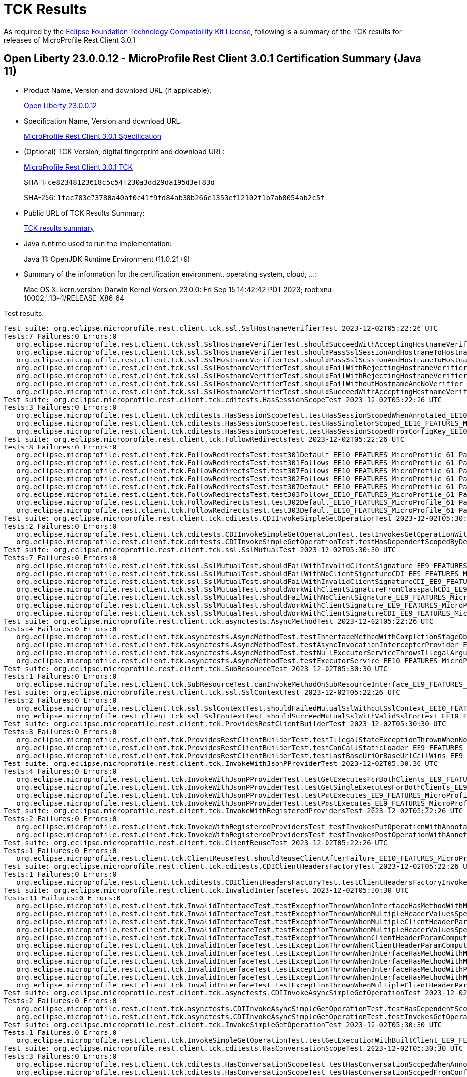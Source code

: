 :page-layout: certification 
= TCK Results

As required by the https://www.eclipse.org/legal/tck.php[Eclipse Foundation Technology Compatibility Kit License], following is a summary of the TCK results for releases of MicroProfile Rest Client 3.0.1

== Open Liberty 23.0.0.12 - MicroProfile Rest Client 3.0.1 Certification Summary (Java 11)

* Product Name, Version and download URL (if applicable):
+
https://public.dhe.ibm.com/ibmdl/export/pub/software/openliberty/runtime/release/23.0.0.12/openliberty-23.0.0.12.zip[Open Liberty 23.0.0.12]

* Specification Name, Version and download URL:
+
https://github.com/eclipse/microprofile-rest-client/tree/3.0.1[MicroProfile Rest Client 3.0.1 Specification]

* (Optional) TCK Version, digital fingerprint and download URL:
+
https://repo1.maven.org/maven2/org/eclipse/microprofile/rest/client/microprofile-rest-client-tck/3.0.1/microprofile-rest-client-tck-3.0.1.jar[MicroProfile Rest Client 3.0.1 TCK]
+
SHA-1: `ce82348123618c5c54f230a3dd29da195d3ef83d`
+
SHA-256: `1fac783e73780a40af0c41f9fd84ab38b266e1353ef12102f1b7ab8054ab2c5f`

* Public URL of TCK Results Summary:
+
xref:23.0.0.12-MicroProfile-Rest-Client-3.0.1-Java11-TCKResults.adoc[TCK results summary]


* Java runtime used to run the implementation:
+
Java 11: OpenJDK Runtime Environment (11.0.21+9)

* Summary of the information for the certification environment, operating system, cloud, ...:
+
Mac OS X: kern.version: Darwin Kernel Version 23.0.0: Fri Sep 15 14:42:42 PDT 2023; root:xnu-10002.1.13~1/RELEASE_X86_64

Test results:

[source, text]
----
Test suite: org.eclipse.microprofile.rest.client.tck.ssl.SslHostnameVerifierTest 2023-12-02T05:22:26 UTC
Tests:7 Failures:0 Errors:0
   org.eclipse.microprofile.rest.client.tck.ssl.SslHostnameVerifierTest.shouldSucceedWithAcceptingHostnameVerifier_EE10_FEATURES_MicroProfile_61 Passed!
   org.eclipse.microprofile.rest.client.tck.ssl.SslHostnameVerifierTest.shouldPassSslSessionAndHostnameToHostnameVerifierCDI_EE10_FEATURES_MicroProfile_61 Passed!
   org.eclipse.microprofile.rest.client.tck.ssl.SslHostnameVerifierTest.shouldPassSslSessionAndHostnameToHostnameVerifier_EE10_FEATURES_MicroProfile_61 Passed!
   org.eclipse.microprofile.rest.client.tck.ssl.SslHostnameVerifierTest.shouldFailWithRejectingHostnameVerifierCDI_EE10_FEATURES_MicroProfile_61 Passed!
   org.eclipse.microprofile.rest.client.tck.ssl.SslHostnameVerifierTest.shouldFailWithRejectingHostnameVerifier_EE10_FEATURES_MicroProfile_61 Passed!
   org.eclipse.microprofile.rest.client.tck.ssl.SslHostnameVerifierTest.shouldFailWithoutHostnameAndNoVerifier_EE10_FEATURES_MicroProfile_61 Passed!
   org.eclipse.microprofile.rest.client.tck.ssl.SslHostnameVerifierTest.shouldSucceedWithAcceptingHostnameVerifierCDI_EE10_FEATURES_MicroProfile_61 Passed!
Test suite: org.eclipse.microprofile.rest.client.tck.cditests.HasSessionScopeTest 2023-12-02T05:22:26 UTC
Tests:3 Failures:0 Errors:0
   org.eclipse.microprofile.rest.client.tck.cditests.HasSessionScopeTest.testHasSessionScopedWhenAnnotated_EE10_FEATURES_MicroProfile_61 Passed!
   org.eclipse.microprofile.rest.client.tck.cditests.HasSessionScopeTest.testHasSingletonScoped_EE10_FEATURES_MicroProfile_61 Passed!
   org.eclipse.microprofile.rest.client.tck.cditests.HasSessionScopeTest.testHasSessionScopedFromConfigKey_EE10_FEATURES_MicroProfile_61 Passed!
Test suite: org.eclipse.microprofile.rest.client.tck.FollowRedirectsTest 2023-12-02T05:22:26 UTC
Tests:8 Failures:0 Errors:0
   org.eclipse.microprofile.rest.client.tck.FollowRedirectsTest.test301Default_EE10_FEATURES_MicroProfile_61 Passed!
   org.eclipse.microprofile.rest.client.tck.FollowRedirectsTest.test301Follows_EE10_FEATURES_MicroProfile_61 Passed!
   org.eclipse.microprofile.rest.client.tck.FollowRedirectsTest.test307Follows_EE10_FEATURES_MicroProfile_61 Passed!
   org.eclipse.microprofile.rest.client.tck.FollowRedirectsTest.test302Follows_EE10_FEATURES_MicroProfile_61 Passed!
   org.eclipse.microprofile.rest.client.tck.FollowRedirectsTest.test307Default_EE10_FEATURES_MicroProfile_61 Passed!
   org.eclipse.microprofile.rest.client.tck.FollowRedirectsTest.test303Follows_EE10_FEATURES_MicroProfile_61 Passed!
   org.eclipse.microprofile.rest.client.tck.FollowRedirectsTest.test302Default_EE10_FEATURES_MicroProfile_61 Passed!
   org.eclipse.microprofile.rest.client.tck.FollowRedirectsTest.test303Default_EE10_FEATURES_MicroProfile_61 Passed!
Test suite: org.eclipse.microprofile.rest.client.tck.cditests.CDIInvokeSimpleGetOperationTest 2023-12-02T05:30:30 UTC
Tests:2 Failures:0 Errors:0
   org.eclipse.microprofile.rest.client.tck.cditests.CDIInvokeSimpleGetOperationTest.testInvokesGetOperationWithCDIBean_EE9_FEATURES_MicroProfile_50 Passed!
   org.eclipse.microprofile.rest.client.tck.cditests.CDIInvokeSimpleGetOperationTest.testHasDependentScopedByDefault_EE9_FEATURES_MicroProfile_50 Passed!
Test suite: org.eclipse.microprofile.rest.client.tck.ssl.SslMutualTest 2023-12-02T05:30:30 UTC
Tests:7 Failures:0 Errors:0
   org.eclipse.microprofile.rest.client.tck.ssl.SslMutualTest.shouldFailWithInvalidClientSignature_EE9_FEATURES_MicroProfile_50 Passed!
   org.eclipse.microprofile.rest.client.tck.ssl.SslMutualTest.shouldFailWithNoClientSignatureCDI_EE9_FEATURES_MicroProfile_50 Passed!
   org.eclipse.microprofile.rest.client.tck.ssl.SslMutualTest.shouldFailWithInvalidClientSignatureCDI_EE9_FEATURES_MicroProfile_50 Passed!
   org.eclipse.microprofile.rest.client.tck.ssl.SslMutualTest.shouldWorkWithClientSignatureFromClasspathCDI_EE9_FEATURES_MicroProfile_50 Passed!
   org.eclipse.microprofile.rest.client.tck.ssl.SslMutualTest.shouldFailWithNoClientSignature_EE9_FEATURES_MicroProfile_50 Passed!
   org.eclipse.microprofile.rest.client.tck.ssl.SslMutualTest.shouldWorkWithClientSignature_EE9_FEATURES_MicroProfile_50 Passed!
   org.eclipse.microprofile.rest.client.tck.ssl.SslMutualTest.shouldWorkWithClientSignatureCDI_EE9_FEATURES_MicroProfile_50 Passed!
Test suite: org.eclipse.microprofile.rest.client.tck.asynctests.AsyncMethodTest 2023-12-02T05:22:26 UTC
Tests:4 Failures:0 Errors:0
   org.eclipse.microprofile.rest.client.tck.asynctests.AsyncMethodTest.testInterfaceMethodWithCompletionStageObjectReturnIsInvokedAsynchronously_EE10_FEATURES_MicroProfile_61 Passed!
   org.eclipse.microprofile.rest.client.tck.asynctests.AsyncMethodTest.testAsyncInvocationInterceptorProvider_EE10_FEATURES_MicroProfile_61 Passed!
   org.eclipse.microprofile.rest.client.tck.asynctests.AsyncMethodTest.testNullExecutorServiceThrowsIllegalArgumentException_EE10_FEATURES_MicroProfile_61 Passed!
   org.eclipse.microprofile.rest.client.tck.asynctests.AsyncMethodTest.testExecutorService_EE10_FEATURES_MicroProfile_61 Passed!
Test suite: org.eclipse.microprofile.rest.client.tck.SubResourceTest 2023-12-02T05:30:30 UTC
Tests:1 Failures:0 Errors:0
   org.eclipse.microprofile.rest.client.tck.SubResourceTest.canInvokeMethodOnSubResourceInterface_EE9_FEATURES_MicroProfile_50 Passed!
Test suite: org.eclipse.microprofile.rest.client.tck.ssl.SslContextTest 2023-12-02T05:22:26 UTC
Tests:2 Failures:0 Errors:0
   org.eclipse.microprofile.rest.client.tck.ssl.SslContextTest.shouldFailedMutualSslWithoutSslContext_EE10_FEATURES_MicroProfile_61 Passed!
   org.eclipse.microprofile.rest.client.tck.ssl.SslContextTest.shouldSucceedMutualSslWithValidSslContext_EE10_FEATURES_MicroProfile_61 Passed!
Test suite: org.eclipse.microprofile.rest.client.tck.ProvidesRestClientBuilderTest 2023-12-02T05:30:30 UTC
Tests:3 Failures:0 Errors:0
   org.eclipse.microprofile.rest.client.tck.ProvidesRestClientBuilderTest.testIllegalStateExceptionThrownWhenNoBaseUriOrUrlSpecified_EE9_FEATURES_MicroProfile_50 Passed!
   org.eclipse.microprofile.rest.client.tck.ProvidesRestClientBuilderTest.testCanCallStaticLoader_EE9_FEATURES_MicroProfile_50 Passed!
   org.eclipse.microprofile.rest.client.tck.ProvidesRestClientBuilderTest.testLastBaseUriOrBaseUrlCallWins_EE9_FEATURES_MicroProfile_50 Passed!
Test suite: org.eclipse.microprofile.rest.client.tck.InvokeWithJsonPProviderTest 2023-12-02T05:30:30 UTC
Tests:4 Failures:0 Errors:0
   org.eclipse.microprofile.rest.client.tck.InvokeWithJsonPProviderTest.testGetExecutesForBothClients_EE9_FEATURES_MicroProfile_50 Passed!
   org.eclipse.microprofile.rest.client.tck.InvokeWithJsonPProviderTest.testGetSingleExecutesForBothClients_EE9_FEATURES_MicroProfile_50 Passed!
   org.eclipse.microprofile.rest.client.tck.InvokeWithJsonPProviderTest.testPutExecutes_EE9_FEATURES_MicroProfile_50 Passed!
   org.eclipse.microprofile.rest.client.tck.InvokeWithJsonPProviderTest.testPostExecutes_EE9_FEATURES_MicroProfile_50 Passed!
Test suite: org.eclipse.microprofile.rest.client.tck.InvokeWithRegisteredProvidersTest 2023-12-02T05:22:26 UTC
Tests:2 Failures:0 Errors:0
   org.eclipse.microprofile.rest.client.tck.InvokeWithRegisteredProvidersTest.testInvokesPutOperationWithAnnotatedProviders_EE10_FEATURES_MicroProfile_61 Passed!
   org.eclipse.microprofile.rest.client.tck.InvokeWithRegisteredProvidersTest.testInvokesPostOperationWithAnnotatedProviders_EE10_FEATURES_MicroProfile_61 Passed!
Test suite: org.eclipse.microprofile.rest.client.tck.ClientReuseTest 2023-12-02T05:22:26 UTC
Tests:1 Failures:0 Errors:0
   org.eclipse.microprofile.rest.client.tck.ClientReuseTest.shouldReuseClientAfterFailure_EE10_FEATURES_MicroProfile_61 Passed!
Test suite: org.eclipse.microprofile.rest.client.tck.cditests.CDIClientHeadersFactoryTest 2023-12-02T05:22:26 UTC
Tests:1 Failures:0 Errors:0
   org.eclipse.microprofile.rest.client.tck.cditests.CDIClientHeadersFactoryTest.testClientHeadersFactoryInvoked_EE10_FEATURES_MicroProfile_61 Passed!
Test suite: org.eclipse.microprofile.rest.client.tck.InvalidInterfaceTest 2023-12-02T05:30:30 UTC
Tests:11 Failures:0 Errors:0
   org.eclipse.microprofile.rest.client.tck.InvalidInterfaceTest.testExceptionThrownWhenInterfaceHasMethodWithMismatchedPathParameter_EE9_FEATURES_MicroProfile_50 Passed!
   org.eclipse.microprofile.rest.client.tck.InvalidInterfaceTest.testExceptionThrownWhenMultipleHeaderValuesSpecifiedIncludeComputeMethodOnMethod_EE9_FEATURES_MicroProfile_50 Passed!
   org.eclipse.microprofile.rest.client.tck.InvalidInterfaceTest.testExceptionThrownWhenMultipleClientHeaderParamsSpecifySameHeaderOnInterface_EE9_FEATURES_MicroProfile_50 Passed!
   org.eclipse.microprofile.rest.client.tck.InvalidInterfaceTest.testExceptionThrownWhenMultipleHeaderValuesSpecifiedIncludeComputeMethodOnInterface_EE9_FEATURES_MicroProfile_50 Passed!
   org.eclipse.microprofile.rest.client.tck.InvalidInterfaceTest.testExceptionThrownWhenClientHeaderParamComputeValueSpecifiesMissingMethod_EE9_FEATURES_MicroProfile_50 Passed!
   org.eclipse.microprofile.rest.client.tck.InvalidInterfaceTest.testExceptionThrownWhenClientHeaderParamComputeValueSpecifiesMethodWithInvalidSignature_EE9_FEATURES_MicroProfile_50 Passed!
   org.eclipse.microprofile.rest.client.tck.InvalidInterfaceTest.testExceptionThrownWhenInterfaceHasMethodWithMissingPathParamAnnotation_templateDeclaredAtMethodLevel_EE9_FEATURES_MicroProfile_50 Passed!
   org.eclipse.microprofile.rest.client.tck.InvalidInterfaceTest.testExceptionThrownWhenInterfaceHasMethodWithMultipleHTTPMethodAnnotations_EE9_FEATURES_MicroProfile_50 Passed!
   org.eclipse.microprofile.rest.client.tck.InvalidInterfaceTest.testExceptionThrownWhenInterfaceHasMethodWithPathParamAnnotationButNoURITemplate_EE9_FEATURES_MicroProfile_50 Passed!
   org.eclipse.microprofile.rest.client.tck.InvalidInterfaceTest.testExceptionThrownWhenInterfaceHasMethodWithMissingPathParamAnnotation_templateDeclaredAtTypeLevel_EE9_FEATURES_MicroProfile_50 Passed!
   org.eclipse.microprofile.rest.client.tck.InvalidInterfaceTest.testExceptionThrownWhenMultipleClientHeaderParamsSpecifySameHeaderOnMethod_EE9_FEATURES_MicroProfile_50 Passed!
Test suite: org.eclipse.microprofile.rest.client.tck.asynctests.CDIInvokeAsyncSimpleGetOperationTest 2023-12-02T05:22:26 UTC
Tests:2 Failures:0 Errors:0
   org.eclipse.microprofile.rest.client.tck.asynctests.CDIInvokeAsyncSimpleGetOperationTest.testHasDependentScopedByDefault_EE10_FEATURES_MicroProfile_61 Passed!
   org.eclipse.microprofile.rest.client.tck.asynctests.CDIInvokeAsyncSimpleGetOperationTest.testInvokesGetOperationWithCDIBean_EE10_FEATURES_MicroProfile_61 Passed!
Test suite: org.eclipse.microprofile.rest.client.tck.InvokeSimpleGetOperationTest 2023-12-02T05:30:30 UTC
Tests:1 Failures:0 Errors:0
   org.eclipse.microprofile.rest.client.tck.InvokeSimpleGetOperationTest.testGetExecutionWithBuiltClient_EE9_FEATURES_MicroProfile_50 Passed!
Test suite: org.eclipse.microprofile.rest.client.tck.cditests.HasConversationScopeTest 2023-12-02T05:30:30 UTC
Tests:3 Failures:0 Errors:0
   org.eclipse.microprofile.rest.client.tck.cditests.HasConversationScopeTest.testHasConversationScopedWhenAnnotated_EE9_FEATURES_MicroProfile_50 Passed!
   org.eclipse.microprofile.rest.client.tck.cditests.HasConversationScopeTest.testHasConversationScopedFromConfigKey_EE9_FEATURES_MicroProfile_50 Passed!
   org.eclipse.microprofile.rest.client.tck.cditests.HasConversationScopeTest.testHasConversationScoped_EE9_FEATURES_MicroProfile_50 Passed!
Test suite: org.eclipse.microprofile.rest.client.tck.cditests.ConfigKeyForMultipleInterfacesTest 2023-12-02T05:22:26 UTC
Tests:1 Failures:0 Errors:0
   org.eclipse.microprofile.rest.client.tck.cditests.ConfigKeyForMultipleInterfacesTest.testConfigKeyUsedForUri_EE10_FEATURES_MicroProfile_61 Passed!
Test suite: org.eclipse.microprofile.rest.client.tck.cditests.CDIQueryParamStyleTest 2023-12-02T05:22:26 UTC
Tests:4 Failures:0 Errors:0
   org.eclipse.microprofile.rest.client.tck.cditests.CDIQueryParamStyleTest.arrayPairs_EE10_FEATURES_MicroProfile_61 Passed!
   org.eclipse.microprofile.rest.client.tck.cditests.CDIQueryParamStyleTest.explicitMultiPair_EE10_FEATURES_MicroProfile_61 Passed!
   org.eclipse.microprofile.rest.client.tck.cditests.CDIQueryParamStyleTest.commaSeparated_EE10_FEATURES_MicroProfile_61 Passed!
   org.eclipse.microprofile.rest.client.tck.cditests.CDIQueryParamStyleTest.defaultStyleIsMultiPair_EE10_FEATURES_MicroProfile_61 Passed!
Test suite: org.eclipse.microprofile.rest.client.tck.InvokedMethodTest 2023-12-02T05:30:30 UTC
Tests:1 Failures:0 Errors:0
   org.eclipse.microprofile.rest.client.tck.InvokedMethodTest.testRequestFilterReturnsMethodInvoked_EE9_FEATURES_MicroProfile_50 Passed!
Test suite: org.eclipse.microprofile.rest.client.tck.cditests.CDIFollowRedirectsTest 2023-12-02T05:30:30 UTC
Tests:8 Failures:0 Errors:0
   org.eclipse.microprofile.rest.client.tck.cditests.CDIFollowRedirectsTest.test307Follows_EE9_FEATURES_MicroProfile_50 Passed!
   org.eclipse.microprofile.rest.client.tck.cditests.CDIFollowRedirectsTest.test302Default_EE9_FEATURES_MicroProfile_50 Passed!
   org.eclipse.microprofile.rest.client.tck.cditests.CDIFollowRedirectsTest.test302Follows_EE9_FEATURES_MicroProfile_50 Passed!
   org.eclipse.microprofile.rest.client.tck.cditests.CDIFollowRedirectsTest.test303Follows_EE9_FEATURES_MicroProfile_50 Passed!
   org.eclipse.microprofile.rest.client.tck.cditests.CDIFollowRedirectsTest.test303Default_EE9_FEATURES_MicroProfile_50 Passed!
   org.eclipse.microprofile.rest.client.tck.cditests.CDIFollowRedirectsTest.test301Default_EE9_FEATURES_MicroProfile_50 Passed!
   org.eclipse.microprofile.rest.client.tck.cditests.CDIFollowRedirectsTest.test307Default_EE9_FEATURES_MicroProfile_50 Passed!
   org.eclipse.microprofile.rest.client.tck.cditests.CDIFollowRedirectsTest.test301Follows_EE9_FEATURES_MicroProfile_50 Passed!
Test suite: org.eclipse.microprofile.rest.client.tck.cditests.CDIInvokeWithRegisteredProvidersTest 2023-12-02T05:22:26 UTC
Tests:6 Failures:0 Errors:0
   org.eclipse.microprofile.rest.client.tck.cditests.CDIInvokeWithRegisteredProvidersTest.testInvokesPostOperation_viaMPConfig_EE10_FEATURES_MicroProfile_61 Passed!
   org.eclipse.microprofile.rest.client.tck.cditests.CDIInvokeWithRegisteredProvidersTest.testInvokesPutOperation_viaMPConfig_EE10_FEATURES_MicroProfile_61 Passed!
   org.eclipse.microprofile.rest.client.tck.cditests.CDIInvokeWithRegisteredProvidersTest.testInvokesPutOperation_viaMPConfigWithConfigKey_EE10_FEATURES_MicroProfile_61 Passed!
   org.eclipse.microprofile.rest.client.tck.cditests.CDIInvokeWithRegisteredProvidersTest.testInvokesPutOperation_viaAnnotation_EE10_FEATURES_MicroProfile_61 Passed!
   org.eclipse.microprofile.rest.client.tck.cditests.CDIInvokeWithRegisteredProvidersTest.testInvokesPostOperation_viaAnnotation_EE10_FEATURES_MicroProfile_61 Passed!
   org.eclipse.microprofile.rest.client.tck.cditests.CDIInvokeWithRegisteredProvidersTest.testInvokesPostOperation_viaMPConfigWithConfigKey_EE10_FEATURES_MicroProfile_61 Passed!
Test suite: org.eclipse.microprofile.rest.client.tck.cditests.HasSingletonScopeTest 2023-12-02T05:22:26 UTC
Tests:3 Failures:0 Errors:0
   org.eclipse.microprofile.rest.client.tck.cditests.HasSingletonScopeTest.testHasSingletonScopedWhenAnnotated_EE10_FEATURES_MicroProfile_61 Passed!
   org.eclipse.microprofile.rest.client.tck.cditests.HasSingletonScopeTest.testHasSingletonScoped_EE10_FEATURES_MicroProfile_61 Passed!
   org.eclipse.microprofile.rest.client.tck.cditests.HasSingletonScopeTest.testHasSingletonScopedFromConfigKey_EE10_FEATURES_MicroProfile_61 Passed!
Test suite: org.eclipse.microprofile.rest.client.tck.cditests.CDIInvokeSimpleGetOperationTest 2023-12-02T05:22:26 UTC
Tests:2 Failures:0 Errors:0
   org.eclipse.microprofile.rest.client.tck.cditests.CDIInvokeSimpleGetOperationTest.testHasDependentScopedByDefault_EE10_FEATURES_MicroProfile_61 Passed!
   org.eclipse.microprofile.rest.client.tck.cditests.CDIInvokeSimpleGetOperationTest.testInvokesGetOperationWithCDIBean_EE10_FEATURES_MicroProfile_61 Passed!
Test suite: org.eclipse.microprofile.rest.client.tck.ssl.SslContextTest 2023-12-02T05:30:30 UTC
Tests:2 Failures:0 Errors:0
   org.eclipse.microprofile.rest.client.tck.ssl.SslContextTest.shouldSucceedMutualSslWithValidSslContext_EE9_FEATURES_MicroProfile_50 Passed!
   org.eclipse.microprofile.rest.client.tck.ssl.SslContextTest.shouldFailedMutualSslWithoutSslContext_EE9_FEATURES_MicroProfile_50 Passed!
Test suite: org.eclipse.microprofile.rest.client.tck.FollowRedirectsTest 2023-12-02T05:30:30 UTC
Tests:8 Failures:0 Errors:0
   org.eclipse.microprofile.rest.client.tck.FollowRedirectsTest.test303Default_EE9_FEATURES_MicroProfile_50 Passed!
   org.eclipse.microprofile.rest.client.tck.FollowRedirectsTest.test307Default_EE9_FEATURES_MicroProfile_50 Passed!
   org.eclipse.microprofile.rest.client.tck.FollowRedirectsTest.test307Follows_EE9_FEATURES_MicroProfile_50 Passed!
   org.eclipse.microprofile.rest.client.tck.FollowRedirectsTest.test303Follows_EE9_FEATURES_MicroProfile_50 Passed!
   org.eclipse.microprofile.rest.client.tck.FollowRedirectsTest.test301Follows_EE9_FEATURES_MicroProfile_50 Passed!
   org.eclipse.microprofile.rest.client.tck.FollowRedirectsTest.test302Follows_EE9_FEATURES_MicroProfile_50 Passed!
   org.eclipse.microprofile.rest.client.tck.FollowRedirectsTest.test301Default_EE9_FEATURES_MicroProfile_50 Passed!
   org.eclipse.microprofile.rest.client.tck.FollowRedirectsTest.test302Default_EE9_FEATURES_MicroProfile_50 Passed!
Test suite: org.eclipse.microprofile.rest.client.tck.cditests.HasSingletonScopeTest 2023-12-02T05:30:30 UTC
Tests:3 Failures:0 Errors:0
   org.eclipse.microprofile.rest.client.tck.cditests.HasSingletonScopeTest.testHasSingletonScopedFromConfigKey_EE9_FEATURES_MicroProfile_50 Passed!
   org.eclipse.microprofile.rest.client.tck.cditests.HasSingletonScopeTest.testHasSingletonScoped_EE9_FEATURES_MicroProfile_50 Passed!
   org.eclipse.microprofile.rest.client.tck.cditests.HasSingletonScopeTest.testHasSingletonScopedWhenAnnotated_EE9_FEATURES_MicroProfile_50 Passed!
Test suite: org.eclipse.microprofile.rest.client.tck.DefaultExceptionMapperConfigTest 2023-12-02T05:30:30 UTC
Tests:1 Failures:0 Errors:0
   org.eclipse.microprofile.rest.client.tck.DefaultExceptionMapperConfigTest.testNoExceptionThrownWhenDisabledDuringBuild_EE9_FEATURES_MicroProfile_50 Passed!
Test suite: org.eclipse.microprofile.rest.client.tck.asynctests.AsyncMethodTest 2023-12-02T05:30:30 UTC
Tests:4 Failures:0 Errors:0
   org.eclipse.microprofile.rest.client.tck.asynctests.AsyncMethodTest.testAsyncInvocationInterceptorProvider_EE9_FEATURES_MicroProfile_50 Passed!
   org.eclipse.microprofile.rest.client.tck.asynctests.AsyncMethodTest.testInterfaceMethodWithCompletionStageObjectReturnIsInvokedAsynchronously_EE9_FEATURES_MicroProfile_50 Passed!
   org.eclipse.microprofile.rest.client.tck.asynctests.AsyncMethodTest.testExecutorService_EE9_FEATURES_MicroProfile_50 Passed!
   org.eclipse.microprofile.rest.client.tck.asynctests.AsyncMethodTest.testNullExecutorServiceThrowsIllegalArgumentException_EE9_FEATURES_MicroProfile_50 Passed!
Test suite: org.eclipse.microprofile.rest.client.tck.jsonb.InvokeWithJsonBProviderTest 2023-12-02T05:30:30 UTC
Tests:2 Failures:0 Errors:0
   org.eclipse.microprofile.rest.client.tck.jsonb.InvokeWithJsonBProviderTest.testCanSeePrivatePropertiesViaContextResolver_EE9_FEATURES_MicroProfile_50 Passed!
   org.eclipse.microprofile.rest.client.tck.jsonb.InvokeWithJsonBProviderTest.testGetExecutesForBothClients_EE9_FEATURES_MicroProfile_50 Passed!
Test suite: org.eclipse.microprofile.rest.client.tck.ExceptionMapperTest 2023-12-02T05:30:30 UTC
Tests:2 Failures:0 Errors:0
   org.eclipse.microprofile.rest.client.tck.ExceptionMapperTest.testWithTwoRegisteredProviders_EE9_FEATURES_MicroProfile_50 Passed!
   org.eclipse.microprofile.rest.client.tck.ExceptionMapperTest.testWithOneRegisteredProvider_EE9_FEATURES_MicroProfile_50 Passed!
Test suite: org.eclipse.microprofile.rest.client.tck.ProxyServerTest 2023-12-02T05:22:26 UTC
Tests:5 Failures:0 Errors:0
   org.eclipse.microprofile.rest.client.tck.ProxyServerTest.testNullHostName_EE10_FEATURES_MicroProfile_61 Passed!
   org.eclipse.microprofile.rest.client.tck.ProxyServerTest.testInvalidPortNumber1_EE10_FEATURES_MicroProfile_61 Passed!
   org.eclipse.microprofile.rest.client.tck.ProxyServerTest.testProxy_EE10_FEATURES_MicroProfile_61 Passed!
   org.eclipse.microprofile.rest.client.tck.ProxyServerTest.testInvalidPortNumber_EE10_FEATURES_MicroProfile_61 Passed!
   org.eclipse.microprofile.rest.client.tck.ProxyServerTest.testInvalidPortNumber2_EE10_FEATURES_MicroProfile_61 Passed!
Test suite: org.eclipse.microprofile.rest.client.tck.cditests.CDIInvokeWithRegisteredProvidersTest 2023-12-02T05:30:30 UTC
Tests:6 Failures:0 Errors:0
   org.eclipse.microprofile.rest.client.tck.cditests.CDIInvokeWithRegisteredProvidersTest.testInvokesPostOperation_viaAnnotation_EE9_FEATURES_MicroProfile_50 Passed!
   org.eclipse.microprofile.rest.client.tck.cditests.CDIInvokeWithRegisteredProvidersTest.testInvokesPostOperation_viaMPConfig_EE9_FEATURES_MicroProfile_50 Passed!
   org.eclipse.microprofile.rest.client.tck.cditests.CDIInvokeWithRegisteredProvidersTest.testInvokesPutOperation_viaMPConfig_EE9_FEATURES_MicroProfile_50 Passed!
   org.eclipse.microprofile.rest.client.tck.cditests.CDIInvokeWithRegisteredProvidersTest.testInvokesPutOperation_viaMPConfigWithConfigKey_EE9_FEATURES_MicroProfile_50 Passed!
   org.eclipse.microprofile.rest.client.tck.cditests.CDIInvokeWithRegisteredProvidersTest.testInvokesPostOperation_viaMPConfigWithConfigKey_EE9_FEATURES_MicroProfile_50 Passed!
   org.eclipse.microprofile.rest.client.tck.cditests.CDIInvokeWithRegisteredProvidersTest.testInvokesPutOperation_viaAnnotation_EE9_FEATURES_MicroProfile_50 Passed!
Test suite: org.eclipse.microprofile.rest.client.tck.RestClientBuilderListenerTest 2023-12-02T05:30:30 UTC
Tests:1 Failures:0 Errors:0
   org.eclipse.microprofile.rest.client.tck.RestClientBuilderListenerTest.testRegistrarInvoked_EE9_FEATURES_MicroProfile_50 Passed!
Test suite: org.eclipse.microprofile.rest.client.tck.asynctests.CDIInvokeAsyncSimpleGetOperationTest 2023-12-02T05:30:30 UTC
Tests:2 Failures:0 Errors:0
   org.eclipse.microprofile.rest.client.tck.asynctests.CDIInvokeAsyncSimpleGetOperationTest.testInvokesGetOperationWithCDIBean_EE9_FEATURES_MicroProfile_50 Passed!
   org.eclipse.microprofile.rest.client.tck.asynctests.CDIInvokeAsyncSimpleGetOperationTest.testHasDependentScopedByDefault_EE9_FEATURES_MicroProfile_50 Passed!
Test suite: org.eclipse.microprofile.rest.client.tck.DefaultMIMETypeTest 2023-12-02T05:30:30 UTC
Tests:2 Failures:0 Errors:0
   org.eclipse.microprofile.rest.client.tck.DefaultMIMETypeTest.testDefaultMIMETypeIsApplicationJson_Accept_EE9_FEATURES_MicroProfile_50 Passed!
   org.eclipse.microprofile.rest.client.tck.DefaultMIMETypeTest.testDefaultMIMETypeIsApplicationJson_ContentType_EE9_FEATURES_MicroProfile_50 Passed!
Test suite: org.eclipse.microprofile.rest.client.tck.cditests.HasSessionScopeTest 2023-12-02T05:30:30 UTC
Tests:3 Failures:0 Errors:0
   org.eclipse.microprofile.rest.client.tck.cditests.HasSessionScopeTest.testHasSessionScopedWhenAnnotated_EE9_FEATURES_MicroProfile_50 Passed!
   org.eclipse.microprofile.rest.client.tck.cditests.HasSessionScopeTest.testHasSessionScopedFromConfigKey_EE9_FEATURES_MicroProfile_50 Passed!
   org.eclipse.microprofile.rest.client.tck.cditests.HasSessionScopeTest.testHasSingletonScoped_EE9_FEATURES_MicroProfile_50 Passed!
Test suite: org.eclipse.microprofile.rest.client.tck.timeout.TimeoutBuilderIndependentOfMPConfigTest 2023-12-02T05:22:26 UTC
Tests:2 Failures:0 Errors:0
   org.eclipse.microprofile.rest.client.tck.timeout.TimeoutBuilderIndependentOfMPConfigTest.testReadTimeout_EE10_FEATURES_MicroProfile_61 Passed!
   org.eclipse.microprofile.rest.client.tck.timeout.TimeoutBuilderIndependentOfMPConfigTest.testConnectTimeout_EE10_FEATURES_MicroProfile_61 Passed!
Test suite: org.eclipse.microprofile.rest.client.tck.InvokedMethodTest 2023-12-02T05:22:26 UTC
Tests:1 Failures:0 Errors:0
   org.eclipse.microprofile.rest.client.tck.InvokedMethodTest.testRequestFilterReturnsMethodInvoked_EE10_FEATURES_MicroProfile_61 Passed!
Test suite: org.eclipse.microprofile.rest.client.tck.InheritanceTest 2023-12-02T05:30:30 UTC
Tests:3 Failures:0 Errors:0
   org.eclipse.microprofile.rest.client.tck.InheritanceTest.canInvokeOverriddenMethodOnChildInterface_EE9_FEATURES_MicroProfile_50 Passed!
   org.eclipse.microprofile.rest.client.tck.InheritanceTest.canInvokeMethodOnChildInterface_EE9_FEATURES_MicroProfile_50 Passed!
   org.eclipse.microprofile.rest.client.tck.InheritanceTest.canInvokeMethodOnBaseInterface_EE9_FEATURES_MicroProfile_50 Passed!
Test suite: org.eclipse.microprofile.rest.client.tck.cditests.CDIURIvsURLConfigTest 2023-12-02T05:22:26 UTC
Tests:3 Failures:0 Errors:0
   org.eclipse.microprofile.rest.client.tck.cditests.CDIURIvsURLConfigTest.testBaseUriInRegisterRestClientAnnotation_EE10_FEATURES_MicroProfile_61 Passed!
   org.eclipse.microprofile.rest.client.tck.cditests.CDIURIvsURLConfigTest.testMPConfigURIOverridesBaseUriInRegisterRestClientAnnotation_EE10_FEATURES_MicroProfile_61 Passed!
   org.eclipse.microprofile.rest.client.tck.cditests.CDIURIvsURLConfigTest.testURItakesPrecedenceOverURL_EE10_FEATURES_MicroProfile_61 Passed!
Test suite: org.eclipse.microprofile.rest.client.tck.ClientHeadersFactoryTest 2023-12-02T05:30:30 UTC
Tests:1 Failures:0 Errors:0
   org.eclipse.microprofile.rest.client.tck.ClientHeadersFactoryTest.testClientHeadersFactoryInvoked_EE9_FEATURES_MicroProfile_50 Passed!
Test suite: org.eclipse.microprofile.rest.client.tck.CloseTest 2023-12-02T05:30:30 UTC
Tests:4 Failures:0 Errors:0
   org.eclipse.microprofile.rest.client.tck.CloseTest.expectIllegalStateExceptionAfterCloseOnInterfaceThatExtendsAutoCloseable_EE9_FEATURES_MicroProfile_50 Passed!
   org.eclipse.microprofile.rest.client.tck.CloseTest.expectIllegalStateExceptionAfterCloseOnInterfaceThatExtendsCloseable_EE9_FEATURES_MicroProfile_50 Passed!
   org.eclipse.microprofile.rest.client.tck.CloseTest.expectIllegalStateExceptionAfterAutoCloseableClose_EE9_FEATURES_MicroProfile_50 Passed!
   org.eclipse.microprofile.rest.client.tck.CloseTest.expectIllegalStateExceptionAfterCloseableClose_EE9_FEATURES_MicroProfile_50 Passed!
Test suite: org.eclipse.microprofile.rest.client.tck.ProxyServerTest 2023-12-02T05:30:30 UTC
Tests:5 Failures:0 Errors:0
   org.eclipse.microprofile.rest.client.tck.ProxyServerTest.testProxy_EE9_FEATURES_MicroProfile_50 Passed!
   org.eclipse.microprofile.rest.client.tck.ProxyServerTest.testInvalidPortNumber2_EE9_FEATURES_MicroProfile_50 Passed!
   org.eclipse.microprofile.rest.client.tck.ProxyServerTest.testInvalidPortNumber1_EE9_FEATURES_MicroProfile_50 Passed!
   org.eclipse.microprofile.rest.client.tck.ProxyServerTest.testInvalidPortNumber_EE9_FEATURES_MicroProfile_50 Passed!
   org.eclipse.microprofile.rest.client.tck.ProxyServerTest.testNullHostName_EE9_FEATURES_MicroProfile_50 Passed!
Test suite: org.eclipse.microprofile.rest.client.tck.QueryParamStyleTest 2023-12-02T05:22:26 UTC
Tests:4 Failures:0 Errors:0
   org.eclipse.microprofile.rest.client.tck.QueryParamStyleTest.arrayPairs_EE10_FEATURES_MicroProfile_61 Passed!
   org.eclipse.microprofile.rest.client.tck.QueryParamStyleTest.commaSeparated_EE10_FEATURES_MicroProfile_61 Passed!
   org.eclipse.microprofile.rest.client.tck.QueryParamStyleTest.explicitMultiPair_EE10_FEATURES_MicroProfile_61 Passed!
   org.eclipse.microprofile.rest.client.tck.QueryParamStyleTest.defaultStyleIsMultiPair_EE10_FEATURES_MicroProfile_61 Passed!
Test suite: org.eclipse.microprofile.rest.client.tck.MultiRegisteredTest 2023-12-02T05:22:26 UTC
Tests:2 Failures:0 Errors:0
   org.eclipse.microprofile.rest.client.tck.MultiRegisteredTest.testOverrideInterfaceAndProviderAnnotationOnBuilder_EE10_FEATURES_MicroProfile_61 Passed!
   org.eclipse.microprofile.rest.client.tck.MultiRegisteredTest.testOverrideProviderAnnotationOnBuilder_EE10_FEATURES_MicroProfile_61 Passed!
Test suite: org.eclipse.microprofile.rest.client.tck.cditests.HasAppScopeTest 2023-12-02T05:22:26 UTC
Tests:3 Failures:0 Errors:0
   org.eclipse.microprofile.rest.client.tck.cditests.HasAppScopeTest.testHasApplicationScopedFromConfigKey_EE10_FEATURES_MicroProfile_61 Passed!
   org.eclipse.microprofile.rest.client.tck.cditests.HasAppScopeTest.testHasApplicationScoped_EE10_FEATURES_MicroProfile_61 Passed!
   org.eclipse.microprofile.rest.client.tck.cditests.HasAppScopeTest.testHasApplicationScopedWhenAnnotated_EE10_FEATURES_MicroProfile_61 Passed!
Test suite: org.eclipse.microprofile.rest.client.tck.sse.BasicReactiveStreamsTest 2023-12-02T05:30:30 UTC
Tests:6 Failures:0 Errors:0
   org.eclipse.microprofile.rest.client.tck.sse.BasicReactiveStreamsTest.testNamedEventSse_EE9_FEATURES_MicroProfile_50 Passed!
   org.eclipse.microprofile.rest.client.tck.sse.BasicReactiveStreamsTest.testDataOnlySse_InboundSseEvent_EE9_FEATURES_MicroProfile_50 Passed!
   org.eclipse.microprofile.rest.client.tck.sse.BasicReactiveStreamsTest.testCommentOnlySse_EE9_FEATURES_MicroProfile_50 Passed!
   org.eclipse.microprofile.rest.client.tck.sse.BasicReactiveStreamsTest.testDataOnlySse_String_EE9_FEATURES_MicroProfile_50 Passed!
   org.eclipse.microprofile.rest.client.tck.sse.BasicReactiveStreamsTest.testDataOnlySse_JsonObject_EE9_FEATURES_MicroProfile_50 Passed!
   org.eclipse.microprofile.rest.client.tck.sse.BasicReactiveStreamsTest.testServerClosesConnection_EE9_FEATURES_MicroProfile_50 Passed!
Test suite: org.eclipse.microprofile.rest.client.tck.cditests.ConfigKeyTest 2023-12-02T05:30:30 UTC
Tests:2 Failures:0 Errors:0
   org.eclipse.microprofile.rest.client.tck.cditests.ConfigKeyTest.testFullyQualifiedClassnamePropTakesPrecedenceOverConfigKey_EE9_FEATURES_MicroProfile_50 Passed!
   org.eclipse.microprofile.rest.client.tck.cditests.ConfigKeyTest.testConfigKeyUsedForUri_EE9_FEATURES_MicroProfile_50 Passed!
Test suite: org.eclipse.microprofile.rest.client.tck.CustomHttpMethodTest 2023-12-02T05:22:26 UTC
Tests:1 Failures:0 Errors:0
   org.eclipse.microprofile.rest.client.tck.CustomHttpMethodTest.invokesUserDefinedHttpMethod_EE10_FEATURES_MicroProfile_61 Passed!
Test suite: org.eclipse.microprofile.rest.client.tck.ProducesConsumesTest 2023-12-02T05:30:30 UTC
Tests:2 Failures:0 Errors:0
   org.eclipse.microprofile.rest.client.tck.ProducesConsumesTest.testProducesConsumesAnnotationOnInterface_EE9_FEATURES_MicroProfile_50 Passed!
   org.eclipse.microprofile.rest.client.tck.ProducesConsumesTest.testProducesConsumesAnnotationOnMethod_EE9_FEATURES_MicroProfile_50 Passed!
Test suite: org.eclipse.microprofile.rest.client.tck.cditests.CDIQueryParamStyleTest 2023-12-02T05:30:30 UTC
Tests:4 Failures:0 Errors:0
   org.eclipse.microprofile.rest.client.tck.cditests.CDIQueryParamStyleTest.explicitMultiPair_EE9_FEATURES_MicroProfile_50 Passed!
   org.eclipse.microprofile.rest.client.tck.cditests.CDIQueryParamStyleTest.commaSeparated_EE9_FEATURES_MicroProfile_50 Passed!
   org.eclipse.microprofile.rest.client.tck.cditests.CDIQueryParamStyleTest.defaultStyleIsMultiPair_EE9_FEATURES_MicroProfile_50 Passed!
   org.eclipse.microprofile.rest.client.tck.cditests.CDIQueryParamStyleTest.arrayPairs_EE9_FEATURES_MicroProfile_50 Passed!
Test suite: org.eclipse.microprofile.rest.client.tck.InvokeWithBuiltProvidersTest 2023-12-02T05:30:30 UTC
Tests:2 Failures:0 Errors:0
   org.eclipse.microprofile.rest.client.tck.InvokeWithBuiltProvidersTest.testInvokesPostOperationWithRegisteredProviders_EE9_FEATURES_MicroProfile_50 Passed!
   org.eclipse.microprofile.rest.client.tck.InvokeWithBuiltProvidersTest.testInvokesPutOperationWithRegisteredProviders_EE9_FEATURES_MicroProfile_50 Passed!
Test suite: org.eclipse.microprofile.rest.client.tck.timeout.TimeoutViaMPConfigWithConfigKeyTest 2023-12-02T05:22:26 UTC
Tests:2 Failures:0 Errors:0
   org.eclipse.microprofile.rest.client.tck.timeout.TimeoutViaMPConfigWithConfigKeyTest.testReadTimeout_EE10_FEATURES_MicroProfile_61 Passed!
   org.eclipse.microprofile.rest.client.tck.timeout.TimeoutViaMPConfigWithConfigKeyTest.testConnectTimeout_EE10_FEATURES_MicroProfile_61 Passed!
Test suite: org.eclipse.microprofile.rest.client.tck.sse.ReactiveStreamsPublisherTckTest 2023-12-02T05:30:30 UTC
Tests:38 Failures:0 Errors:0
   org.eclipse.microprofile.rest.client.tck.sse.ReactiveStreamsPublisherTckTest.optional_spec105_emptyStreamMustTerminateBySignallingOnComplete_EE9_FEATURES_MicroProfile_50 Passed!
   org.eclipse.microprofile.rest.client.tck.sse.ReactiveStreamsPublisherTckTest.required_validate_maxElementsFromPublisher_EE9_FEATURES_MicroProfile_50 Passed!
   org.eclipse.microprofile.rest.client.tck.sse.ReactiveStreamsPublisherTckTest.required_spec317_mustSupportACumulativePendingElementCountUpToLongMaxValue_EE9_FEATURES_MicroProfile_50 Passed!
   org.eclipse.microprofile.rest.client.tck.sse.ReactiveStreamsPublisherTckTest.optional_spec111_multicast_mustProduceTheSameElementsInTheSameSequenceToAllOfItsSubscribersWhenRequestingManyUpfront_EE9_FEATURES_MicroProfile_50 Passed!
   org.eclipse.microprofile.rest.client.tck.sse.ReactiveStreamsPublisherTckTest.untested_spec109_subscribeShouldNotThrowNonFatalThrowable_EE9_FEATURES_MicroProfile_50 Passed!
   org.eclipse.microprofile.rest.client.tck.sse.ReactiveStreamsPublisherTckTest.optional_spec309_requestNegativeNumberMaySignalIllegalArgumentExceptionWithSpecificMessage_EE9_FEATURES_MicroProfile_50 Passed!
   org.eclipse.microprofile.rest.client.tck.sse.ReactiveStreamsPublisherTckTest.required_spec317_mustSupportAPendingElementCountUpToLongMaxValue_EE9_FEATURES_MicroProfile_50 Passed!
   org.eclipse.microprofile.rest.client.tck.sse.ReactiveStreamsPublisherTckTest.optional_spec111_multicast_mustProduceTheSameElementsInTheSameSequenceToAllOfItsSubscribersWhenRequestingManyUpfrontAndCompleteAsExpected_EE9_FEATURES_MicroProfile_50 Passed!
   org.eclipse.microprofile.rest.client.tck.sse.ReactiveStreamsPublisherTckTest.optional_spec104_mustSignalOnErrorWhenFails_EE9_FEATURES_MicroProfile_50 Passed!
   org.eclipse.microprofile.rest.client.tck.sse.ReactiveStreamsPublisherTckTest.required_createPublisher3MustProduceAStreamOfExactly3Elements_EE9_FEATURES_MicroProfile_50 Passed!
   org.eclipse.microprofile.rest.client.tck.sse.ReactiveStreamsPublisherTckTest.optional_spec111_registeredSubscribersMustReceiveOnNextOrOnCompleteSignals_EE9_FEATURES_MicroProfile_50 Passed!
   org.eclipse.microprofile.rest.client.tck.sse.ReactiveStreamsPublisherTckTest.untested_spec110_rejectASubscriptionRequestIfTheSameSubscriberSubscribesTwice_EE9_FEATURES_MicroProfile_50 Passed!
   org.eclipse.microprofile.rest.client.tck.sse.ReactiveStreamsPublisherTckTest.required_spec307_afterSubscriptionIsCancelledAdditionalCancelationsMustBeNops_EE9_FEATURES_MicroProfile_50 Passed!
   org.eclipse.microprofile.rest.client.tck.sse.ReactiveStreamsPublisherTckTest.required_spec109_mayRejectCallsToSubscribeIfPublisherIsUnableOrUnwillingToServeThemRejectionMustTriggerOnErrorAfterOnSubscribe_EE9_FEATURES_MicroProfile_50 Passed!
   org.eclipse.microprofile.rest.client.tck.sse.ReactiveStreamsPublisherTckTest.required_spec105_mustSignalOnCompleteWhenFiniteStreamTerminates_EE9_FEATURES_MicroProfile_50 Passed!
   org.eclipse.microprofile.rest.client.tck.sse.ReactiveStreamsPublisherTckTest.untested_spec304_requestShouldNotPerformHeavyComputations_EE9_FEATURES_MicroProfile_50 Passed!
   org.eclipse.microprofile.rest.client.tck.sse.ReactiveStreamsPublisherTckTest.untested_spec305_cancelMustNotSynchronouslyPerformHeavyComputation_EE9_FEATURES_MicroProfile_50 Passed!
   org.eclipse.microprofile.rest.client.tck.sse.ReactiveStreamsPublisherTckTest.required_spec317_mustNotSignalOnErrorWhenPendingAboveLongMaxValue_EE9_FEATURES_MicroProfile_50 Passed!
   org.eclipse.microprofile.rest.client.tck.sse.ReactiveStreamsPublisherTckTest.optional_spec111_multicast_mustProduceTheSameElementsInTheSameSequenceToAllOfItsSubscribersWhenRequestingOneByOne_EE9_FEATURES_MicroProfile_50 Passed!
   org.eclipse.microprofile.rest.client.tck.sse.ReactiveStreamsPublisherTckTest.optional_spec111_maySupportMultiSubscribe_EE9_FEATURES_MicroProfile_50 Passed!
   org.eclipse.microprofile.rest.client.tck.sse.ReactiveStreamsPublisherTckTest.stochastic_spec103_mustSignalOnMethodsSequentially_EE9_FEATURES_MicroProfile_50 Passed!
   org.eclipse.microprofile.rest.client.tck.sse.ReactiveStreamsPublisherTckTest.required_spec303_mustNotAllowUnboundedRecursion_EE9_FEATURES_MicroProfile_50 Passed!
   org.eclipse.microprofile.rest.client.tck.sse.ReactiveStreamsPublisherTckTest.required_spec309_requestZeroMustSignalIllegalArgumentException_EE9_FEATURES_MicroProfile_50 Passed!
   org.eclipse.microprofile.rest.client.tck.sse.ReactiveStreamsPublisherTckTest.required_spec306_afterSubscriptionIsCancelledRequestMustBeNops_EE9_FEATURES_MicroProfile_50 Passed!
   org.eclipse.microprofile.rest.client.tck.sse.ReactiveStreamsPublisherTckTest.required_validate_boundedDepthOfOnNextAndRequestRecursion_EE9_FEATURES_MicroProfile_50 Passed!
   org.eclipse.microprofile.rest.client.tck.sse.ReactiveStreamsPublisherTckTest.required_spec302_mustAllowSynchronousRequestCallsFromOnNextAndOnSubscribe_EE9_FEATURES_MicroProfile_50 Passed!
   org.eclipse.microprofile.rest.client.tck.sse.ReactiveStreamsPublisherTckTest.untested_spec108_possiblyCanceledSubscriptionShouldNotReceiveOnErrorOrOnCompleteSignals_EE9_FEATURES_MicroProfile_50 Passed!
   org.eclipse.microprofile.rest.client.tck.sse.ReactiveStreamsPublisherTckTest.required_spec101_subscriptionRequestMustResultInTheCorrectNumberOfProducedElements_EE9_FEATURES_MicroProfile_50 Passed!
   org.eclipse.microprofile.rest.client.tck.sse.ReactiveStreamsPublisherTckTest.untested_spec106_mustConsiderSubscriptionCancelledAfterOnErrorOrOnCompleteHasBeenCalled_EE9_FEATURES_MicroProfile_50 Passed!
   org.eclipse.microprofile.rest.client.tck.sse.ReactiveStreamsPublisherTckTest.required_spec109_mustIssueOnSubscribeForNonNullSubscriber_EE9_FEATURES_MicroProfile_50 Passed!
   org.eclipse.microprofile.rest.client.tck.sse.ReactiveStreamsPublisherTckTest.required_spec107_mustNotEmitFurtherSignalsOnceOnCompleteHasBeenSignalled_EE9_FEATURES_MicroProfile_50 Passed!
   org.eclipse.microprofile.rest.client.tck.sse.ReactiveStreamsPublisherTckTest.required_spec102_maySignalLessThanRequestedAndTerminateSubscription_EE9_FEATURES_MicroProfile_50 Passed!
   org.eclipse.microprofile.rest.client.tck.sse.ReactiveStreamsPublisherTckTest.untested_spec107_mustNotEmitFurtherSignalsOnceOnErrorHasBeenSignalled_EE9_FEATURES_MicroProfile_50 Passed!
   org.eclipse.microprofile.rest.client.tck.sse.ReactiveStreamsPublisherTckTest.required_spec109_subscribeThrowNPEOnNullSubscriber_EE9_FEATURES_MicroProfile_50 Passed!
   org.eclipse.microprofile.rest.client.tck.sse.ReactiveStreamsPublisherTckTest.required_spec313_cancelMustMakeThePublisherEventuallyDropAllReferencesToTheSubscriber_EE9_FEATURES_MicroProfile_50 Passed!
   org.eclipse.microprofile.rest.client.tck.sse.ReactiveStreamsPublisherTckTest.required_createPublisher1MustProduceAStreamOfExactly1Element_EE9_FEATURES_MicroProfile_50 Passed!
   org.eclipse.microprofile.rest.client.tck.sse.ReactiveStreamsPublisherTckTest.required_spec312_cancelMustMakeThePublisherToEventuallyStopSignaling_EE9_FEATURES_MicroProfile_50 Passed!
   org.eclipse.microprofile.rest.client.tck.sse.ReactiveStreamsPublisherTckTest.required_spec309_requestNegativeNumberMustSignalIllegalArgumentException_EE9_FEATURES_MicroProfile_50 Passed!
Test suite: org.eclipse.microprofile.rest.client.tck.timeout.TimeoutTest 2023-12-02T05:22:26 UTC
Tests:2 Failures:0 Errors:0
   org.eclipse.microprofile.rest.client.tck.timeout.TimeoutTest.testReadTimeout_EE10_FEATURES_MicroProfile_61 Passed!
   org.eclipse.microprofile.rest.client.tck.timeout.TimeoutTest.testConnectTimeout_EE10_FEATURES_MicroProfile_61 Passed!
Test suite: org.eclipse.microprofile.rest.client.tck.QueryParamStyleTest 2023-12-02T05:30:30 UTC
Tests:4 Failures:0 Errors:0
   org.eclipse.microprofile.rest.client.tck.QueryParamStyleTest.arrayPairs_EE9_FEATURES_MicroProfile_50 Passed!
   org.eclipse.microprofile.rest.client.tck.QueryParamStyleTest.explicitMultiPair_EE9_FEATURES_MicroProfile_50 Passed!
   org.eclipse.microprofile.rest.client.tck.QueryParamStyleTest.commaSeparated_EE9_FEATURES_MicroProfile_50 Passed!
   org.eclipse.microprofile.rest.client.tck.QueryParamStyleTest.defaultStyleIsMultiPair_EE9_FEATURES_MicroProfile_50 Passed!
Test suite: org.eclipse.microprofile.rest.client.tck.RestClientListenerTest 2023-12-02T05:30:30 UTC
Tests:1 Failures:0 Errors:0
   org.eclipse.microprofile.rest.client.tck.RestClientListenerTest.testRestClientListenerInvoked_EE9_FEATURES_MicroProfile_50 Passed!
Test suite: org.eclipse.microprofile.rest.client.tck.InheritanceTest 2023-12-02T05:22:26 UTC
Tests:3 Failures:0 Errors:0
   org.eclipse.microprofile.rest.client.tck.InheritanceTest.canInvokeOverriddenMethodOnChildInterface_EE10_FEATURES_MicroProfile_61 Passed!
   org.eclipse.microprofile.rest.client.tck.InheritanceTest.canInvokeMethodOnChildInterface_EE10_FEATURES_MicroProfile_61 Passed!
   org.eclipse.microprofile.rest.client.tck.InheritanceTest.canInvokeMethodOnBaseInterface_EE10_FEATURES_MicroProfile_61 Passed!
Test suite: org.eclipse.microprofile.rest.client.tck.MultiRegisteredTest 2023-12-02T05:30:30 UTC
Tests:2 Failures:0 Errors:0
   org.eclipse.microprofile.rest.client.tck.MultiRegisteredTest.testOverrideProviderAnnotationOnBuilder_EE9_FEATURES_MicroProfile_50 Passed!
   org.eclipse.microprofile.rest.client.tck.MultiRegisteredTest.testOverrideInterfaceAndProviderAnnotationOnBuilder_EE9_FEATURES_MicroProfile_50 Passed!
Test suite: org.eclipse.microprofile.rest.client.tck.DefaultExceptionMapperTest 2023-12-02T05:22:26 UTC
Tests:4 Failures:0 Errors:0
   org.eclipse.microprofile.rest.client.tck.DefaultExceptionMapperTest.testPropagationOfResponseDetailsFromDefaultMapper_EE10_FEATURES_MicroProfile_61 Passed!
   org.eclipse.microprofile.rest.client.tck.DefaultExceptionMapperTest.testExceptionThrownWhenPropertySetToFalse_EE10_FEATURES_MicroProfile_61 Passed!
   org.eclipse.microprofile.rest.client.tck.DefaultExceptionMapperTest.testLowerPriorityMapperTakesPrecedenceFromDefault_EE10_FEATURES_MicroProfile_61 Passed!
   org.eclipse.microprofile.rest.client.tck.DefaultExceptionMapperTest.testNoExceptionThrownWhenDisabledDuringBuild_EE10_FEATURES_MicroProfile_61 Passed!
Test suite: org.eclipse.microprofile.rest.client.tck.ExceptionMapperTest 2023-12-02T05:22:26 UTC
Tests:2 Failures:0 Errors:0
   org.eclipse.microprofile.rest.client.tck.ExceptionMapperTest.testWithTwoRegisteredProviders_EE10_FEATURES_MicroProfile_61 Passed!
   org.eclipse.microprofile.rest.client.tck.ExceptionMapperTest.testWithOneRegisteredProvider_EE10_FEATURES_MicroProfile_61 Passed!
Test suite: org.eclipse.microprofile.rest.client.tck.AdditionalRegistrationTest 2023-12-02T05:22:26 UTC
Tests:8 Failures:0 Errors:0
   org.eclipse.microprofile.rest.client.tck.AdditionalRegistrationTest.shouldRegisterAMultiTypedProviderInstance_EE10_FEATURES_MicroProfile_61 Passed!
   org.eclipse.microprofile.rest.client.tck.AdditionalRegistrationTest.testPropertiesRegistered_EE10_FEATURES_MicroProfile_61 Passed!
   org.eclipse.microprofile.rest.client.tck.AdditionalRegistrationTest.shouldRegisterAMultiTypedProviderClassWithPriorities_EE10_FEATURES_MicroProfile_61 Passed!
   org.eclipse.microprofile.rest.client.tck.AdditionalRegistrationTest.shouldRegisterProvidersWithPriority_EE10_FEATURES_MicroProfile_61 Passed!
   org.eclipse.microprofile.rest.client.tck.AdditionalRegistrationTest.shouldRegisterAMultiTypedProviderClass_EE10_FEATURES_MicroProfile_61 Passed!
   org.eclipse.microprofile.rest.client.tck.AdditionalRegistrationTest.shouldRegisterAMultiTypedProviderInstanceWithPriorities_EE10_FEATURES_MicroProfile_61 Passed!
   org.eclipse.microprofile.rest.client.tck.AdditionalRegistrationTest.shouldRegisterInstance_EE10_FEATURES_MicroProfile_61 Passed!
   org.eclipse.microprofile.rest.client.tck.AdditionalRegistrationTest.shouldRegisterInstanceWithPriority_EE10_FEATURES_MicroProfile_61 Passed!
Test suite: org.eclipse.microprofile.rest.client.tck.timeout.TimeoutViaMPConfigTest 2023-12-02T05:30:30 UTC
Tests:2 Failures:0 Errors:0
   org.eclipse.microprofile.rest.client.tck.timeout.TimeoutViaMPConfigTest.testReadTimeout_EE9_FEATURES_MicroProfile_50 Passed!
   org.eclipse.microprofile.rest.client.tck.timeout.TimeoutViaMPConfigTest.testConnectTimeout_EE9_FEATURES_MicroProfile_50 Passed!
Test suite: org.eclipse.microprofile.rest.client.tck.CallMultipleMappersTest 2023-12-02T05:30:30 UTC
Tests:1 Failures:0 Errors:0
   org.eclipse.microprofile.rest.client.tck.CallMultipleMappersTest.testCallsTwoProvidersWithTwoRegisteredProvider_EE9_FEATURES_MicroProfile_50 Passed!
Test suite: org.eclipse.microprofile.rest.client.tck.InvalidInterfaceTest 2023-12-02T05:22:26 UTC
Tests:11 Failures:0 Errors:0
   org.eclipse.microprofile.rest.client.tck.InvalidInterfaceTest.testExceptionThrownWhenMultipleHeaderValuesSpecifiedIncludeComputeMethodOnInterface_EE10_FEATURES_MicroProfile_61 Passed!
   org.eclipse.microprofile.rest.client.tck.InvalidInterfaceTest.testExceptionThrownWhenMultipleHeaderValuesSpecifiedIncludeComputeMethodOnMethod_EE10_FEATURES_MicroProfile_61 Passed!
   org.eclipse.microprofile.rest.client.tck.InvalidInterfaceTest.testExceptionThrownWhenInterfaceHasMethodWithMultipleHTTPMethodAnnotations_EE10_FEATURES_MicroProfile_61 Passed!
   org.eclipse.microprofile.rest.client.tck.InvalidInterfaceTest.testExceptionThrownWhenInterfaceHasMethodWithPathParamAnnotationButNoURITemplate_EE10_FEATURES_MicroProfile_61 Passed!
   org.eclipse.microprofile.rest.client.tck.InvalidInterfaceTest.testExceptionThrownWhenClientHeaderParamComputeValueSpecifiesMissingMethod_EE10_FEATURES_MicroProfile_61 Passed!
   org.eclipse.microprofile.rest.client.tck.InvalidInterfaceTest.testExceptionThrownWhenClientHeaderParamComputeValueSpecifiesMethodWithInvalidSignature_EE10_FEATURES_MicroProfile_61 Passed!
   org.eclipse.microprofile.rest.client.tck.InvalidInterfaceTest.testExceptionThrownWhenInterfaceHasMethodWithMissingPathParamAnnotation_templateDeclaredAtTypeLevel_EE10_FEATURES_MicroProfile_61 Passed!
   org.eclipse.microprofile.rest.client.tck.InvalidInterfaceTest.testExceptionThrownWhenInterfaceHasMethodWithMissingPathParamAnnotation_templateDeclaredAtMethodLevel_EE10_FEATURES_MicroProfile_61 Passed!
   org.eclipse.microprofile.rest.client.tck.InvalidInterfaceTest.testExceptionThrownWhenMultipleClientHeaderParamsSpecifySameHeaderOnInterface_EE10_FEATURES_MicroProfile_61 Passed!
   org.eclipse.microprofile.rest.client.tck.InvalidInterfaceTest.testExceptionThrownWhenInterfaceHasMethodWithMismatchedPathParameter_EE10_FEATURES_MicroProfile_61 Passed!
   org.eclipse.microprofile.rest.client.tck.InvalidInterfaceTest.testExceptionThrownWhenMultipleClientHeaderParamsSpecifySameHeaderOnMethod_EE10_FEATURES_MicroProfile_61 Passed!
Test suite: org.eclipse.microprofile.rest.client.tck.cditests.CDIFollowRedirectsTest 2023-12-02T05:22:26 UTC
Tests:8 Failures:0 Errors:0
   org.eclipse.microprofile.rest.client.tck.cditests.CDIFollowRedirectsTest.test307Default_EE10_FEATURES_MicroProfile_61 Passed!
   org.eclipse.microprofile.rest.client.tck.cditests.CDIFollowRedirectsTest.test301Default_EE10_FEATURES_MicroProfile_61 Passed!
   org.eclipse.microprofile.rest.client.tck.cditests.CDIFollowRedirectsTest.test303Default_EE10_FEATURES_MicroProfile_61 Passed!
   org.eclipse.microprofile.rest.client.tck.cditests.CDIFollowRedirectsTest.test303Follows_EE10_FEATURES_MicroProfile_61 Passed!
   org.eclipse.microprofile.rest.client.tck.cditests.CDIFollowRedirectsTest.test307Follows_EE10_FEATURES_MicroProfile_61 Passed!
   org.eclipse.microprofile.rest.client.tck.cditests.CDIFollowRedirectsTest.test302Default_EE10_FEATURES_MicroProfile_61 Passed!
   org.eclipse.microprofile.rest.client.tck.cditests.CDIFollowRedirectsTest.test301Follows_EE10_FEATURES_MicroProfile_61 Passed!
   org.eclipse.microprofile.rest.client.tck.cditests.CDIFollowRedirectsTest.test302Follows_EE10_FEATURES_MicroProfile_61 Passed!
Test suite: org.eclipse.microprofile.rest.client.tck.ClientReuseTest 2023-12-02T05:30:30 UTC
Tests:1 Failures:0 Errors:0
   org.eclipse.microprofile.rest.client.tck.ClientReuseTest.shouldReuseClientAfterFailure_EE9_FEATURES_MicroProfile_50 Passed!
Test suite: org.eclipse.microprofile.rest.client.tck.cditests.CDIManagedProviderTest 2023-12-02T05:30:30 UTC
Tests:4 Failures:0 Errors:0
   org.eclipse.microprofile.rest.client.tck.cditests.CDIManagedProviderTest.testCDIProviderSpecifiedViaRestClientBuilder_EE9_FEATURES_MicroProfile_50 Passed!
   org.eclipse.microprofile.rest.client.tck.cditests.CDIManagedProviderTest.testInstanceProviderSpecifiedViaRestClientBuilderDoesNotUseCDIManagedProvider_EE9_FEATURES_MicroProfile_50 Passed!
   org.eclipse.microprofile.rest.client.tck.cditests.CDIManagedProviderTest.testCDIProviderSpecifiedInMPConfig_EE9_FEATURES_MicroProfile_50 Passed!
   org.eclipse.microprofile.rest.client.tck.cditests.CDIManagedProviderTest.testCDIProviderSpecifiedViaAnnotation_EE9_FEATURES_MicroProfile_50 Passed!
Test suite: org.eclipse.microprofile.rest.client.tck.InvokeWithBuiltProvidersTest 2023-12-02T05:22:26 UTC
Tests:2 Failures:0 Errors:0
   org.eclipse.microprofile.rest.client.tck.InvokeWithBuiltProvidersTest.testInvokesPutOperationWithRegisteredProviders_EE10_FEATURES_MicroProfile_61 Passed!
   org.eclipse.microprofile.rest.client.tck.InvokeWithBuiltProvidersTest.testInvokesPostOperationWithRegisteredProviders_EE10_FEATURES_MicroProfile_61 Passed!
Test suite: org.eclipse.microprofile.rest.client.tck.ssl.SslHostnameVerifierTest 2023-12-02T05:30:30 UTC
Tests:7 Failures:0 Errors:0
   org.eclipse.microprofile.rest.client.tck.ssl.SslHostnameVerifierTest.shouldPassSslSessionAndHostnameToHostnameVerifier_EE9_FEATURES_MicroProfile_50 Passed!
   org.eclipse.microprofile.rest.client.tck.ssl.SslHostnameVerifierTest.shouldFailWithRejectingHostnameVerifier_EE9_FEATURES_MicroProfile_50 Passed!
   org.eclipse.microprofile.rest.client.tck.ssl.SslHostnameVerifierTest.shouldFailWithoutHostnameAndNoVerifier_EE9_FEATURES_MicroProfile_50 Passed!
   org.eclipse.microprofile.rest.client.tck.ssl.SslHostnameVerifierTest.shouldSucceedWithAcceptingHostnameVerifier_EE9_FEATURES_MicroProfile_50 Passed!
   org.eclipse.microprofile.rest.client.tck.ssl.SslHostnameVerifierTest.shouldPassSslSessionAndHostnameToHostnameVerifierCDI_EE9_FEATURES_MicroProfile_50 Passed!
   org.eclipse.microprofile.rest.client.tck.ssl.SslHostnameVerifierTest.shouldSucceedWithAcceptingHostnameVerifierCDI_EE9_FEATURES_MicroProfile_50 Passed!
   org.eclipse.microprofile.rest.client.tck.ssl.SslHostnameVerifierTest.shouldFailWithRejectingHostnameVerifierCDI_EE9_FEATURES_MicroProfile_50 Passed!
Test suite: org.eclipse.microprofile.rest.client.tck.CallMultipleMappersTest 2023-12-02T05:22:26 UTC
Tests:1 Failures:0 Errors:0
   org.eclipse.microprofile.rest.client.tck.CallMultipleMappersTest.testCallsTwoProvidersWithTwoRegisteredProvider_EE10_FEATURES_MicroProfile_61 Passed!
Test suite: org.eclipse.microprofile.rest.client.tck.cditests.CDIInterceptorTest 2023-12-02T05:22:26 UTC
Tests:2 Failures:0 Errors:0
   org.eclipse.microprofile.rest.client.tck.cditests.CDIInterceptorTest.testInterceptorNotInvokedWhenNoAnnotationApplied_EE10_FEATURES_MicroProfile_61 Passed!
   org.eclipse.microprofile.rest.client.tck.cditests.CDIInterceptorTest.testInterceptorInvoked_EE10_FEATURES_MicroProfile_61 Passed!
Test suite: org.eclipse.microprofile.rest.client.tck.DefaultExceptionMapperTest 2023-12-02T05:30:30 UTC
Tests:4 Failures:0 Errors:0
   org.eclipse.microprofile.rest.client.tck.DefaultExceptionMapperTest.testNoExceptionThrownWhenDisabledDuringBuild_EE9_FEATURES_MicroProfile_50 Passed!
   org.eclipse.microprofile.rest.client.tck.DefaultExceptionMapperTest.testPropagationOfResponseDetailsFromDefaultMapper_EE9_FEATURES_MicroProfile_50 Passed!
   org.eclipse.microprofile.rest.client.tck.DefaultExceptionMapperTest.testExceptionThrownWhenPropertySetToFalse_EE9_FEATURES_MicroProfile_50 Passed!
   org.eclipse.microprofile.rest.client.tck.DefaultExceptionMapperTest.testLowerPriorityMapperTakesPrecedenceFromDefault_EE9_FEATURES_MicroProfile_50 Passed!
Test suite: org.eclipse.microprofile.rest.client.tck.ClientHeaderParamTest 2023-12-02T05:30:30 UTC
Tests:14 Failures:0 Errors:0
   org.eclipse.microprofile.rest.client.tck.ClientHeaderParamTest.testHeaderParamOverridesExplicitClientHeaderParamOnMethod_EE9_FEATURES_MicroProfile_50 Passed!
   org.eclipse.microprofile.rest.client.tck.ClientHeaderParamTest.testHeaderNotSentWhenExceptionThrownAndRequiredIsFalse_EE9_FEATURES_MicroProfile_50 Passed!
   org.eclipse.microprofile.rest.client.tck.ClientHeaderParamTest.testExplicitClientHeaderParamOnInterface_EE9_FEATURES_MicroProfile_50 Passed!
   org.eclipse.microprofile.rest.client.tck.ClientHeaderParamTest.testHeaderParamOverridesExplicitClientHeaderParamOnInterface_EE9_FEATURES_MicroProfile_50 Passed!
   org.eclipse.microprofile.rest.client.tck.ClientHeaderParamTest.testExplicitClientHeaderParamOnMethod_EE9_FEATURES_MicroProfile_50 Passed!
   org.eclipse.microprofile.rest.client.tck.ClientHeaderParamTest.testComputedClientHeaderParamOnMethodOverridesClientHeaderParamOnInterface_EE9_FEATURES_MicroProfile_50 Passed!
   org.eclipse.microprofile.rest.client.tck.ClientHeaderParamTest.testMultivaluedHeaderInterfaceExplicit_EE9_FEATURES_MicroProfile_50 Passed!
   org.eclipse.microprofile.rest.client.tck.ClientHeaderParamTest.testHeaderParamOverridesComputedClientHeaderParamOnInterface_EE9_FEATURES_MicroProfile_50 Passed!
   org.eclipse.microprofile.rest.client.tck.ClientHeaderParamTest.testComputedClientHeaderParamOnMethod_EE9_FEATURES_MicroProfile_50 Passed!
   org.eclipse.microprofile.rest.client.tck.ClientHeaderParamTest.testExplicitClientHeaderParamOnMethodOverridesClientHeaderParamOnInterface_EE9_FEATURES_MicroProfile_50 Passed!
   org.eclipse.microprofile.rest.client.tck.ClientHeaderParamTest.testExceptionInRequiredComputeMethodThrowsClientErrorException_EE9_FEATURES_MicroProfile_50 Passed!
   org.eclipse.microprofile.rest.client.tck.ClientHeaderParamTest.testHeaderParamOverridesComputedClientHeaderParamOnMethod_EE9_FEATURES_MicroProfile_50 Passed!
   org.eclipse.microprofile.rest.client.tck.ClientHeaderParamTest.testComputedClientHeaderParamOnInterface_EE9_FEATURES_MicroProfile_50 Passed!
   org.eclipse.microprofile.rest.client.tck.ClientHeaderParamTest.testMultivaluedHeaderSentWhenInvokingComputeMethodFromSeparateClass_EE9_FEATURES_MicroProfile_50 Passed!
Test suite: org.eclipse.microprofile.rest.client.tck.cditests.HasRequestScopeTest 2023-12-02T05:30:30 UTC
Tests:3 Failures:0 Errors:0
   org.eclipse.microprofile.rest.client.tck.cditests.HasRequestScopeTest.testHasRequestScoped_EE9_FEATURES_MicroProfile_50 Passed!
   org.eclipse.microprofile.rest.client.tck.cditests.HasRequestScopeTest.testHasRequestScopedWhenAnnotated_EE9_FEATURES_MicroProfile_50 Passed!
   org.eclipse.microprofile.rest.client.tck.cditests.HasRequestScopeTest.testHasRequestScopedFromConfigKey_EE9_FEATURES_MicroProfile_50 Passed!
Test suite: org.eclipse.microprofile.rest.client.tck.cditests.ConfigKeyTest 2023-12-02T05:22:26 UTC
Tests:2 Failures:0 Errors:0
   org.eclipse.microprofile.rest.client.tck.cditests.ConfigKeyTest.testFullyQualifiedClassnamePropTakesPrecedenceOverConfigKey_EE10_FEATURES_MicroProfile_61 Passed!
   org.eclipse.microprofile.rest.client.tck.cditests.ConfigKeyTest.testConfigKeyUsedForUri_EE10_FEATURES_MicroProfile_61 Passed!
Test suite: org.eclipse.microprofile.rest.client.tck.ClientHeadersFactoryTest 2023-12-02T05:22:26 UTC
Tests:1 Failures:0 Errors:0
   org.eclipse.microprofile.rest.client.tck.ClientHeadersFactoryTest.testClientHeadersFactoryInvoked_EE10_FEATURES_MicroProfile_61 Passed!
Test suite: org.eclipse.microprofile.rest.client.tck.ProducesConsumesTest 2023-12-02T05:22:26 UTC
Tests:2 Failures:0 Errors:0
   org.eclipse.microprofile.rest.client.tck.ProducesConsumesTest.testProducesConsumesAnnotationOnInterface_EE10_FEATURES_MicroProfile_61 Passed!
   org.eclipse.microprofile.rest.client.tck.ProducesConsumesTest.testProducesConsumesAnnotationOnMethod_EE10_FEATURES_MicroProfile_61 Passed!
Test suite: org.eclipse.microprofile.rest.client.tck.cditests.CDIManagedProviderTest 2023-12-02T05:22:26 UTC
Tests:4 Failures:0 Errors:0
   org.eclipse.microprofile.rest.client.tck.cditests.CDIManagedProviderTest.testCDIProviderSpecifiedViaRestClientBuilder_EE10_FEATURES_MicroProfile_61 Passed!
   org.eclipse.microprofile.rest.client.tck.cditests.CDIManagedProviderTest.testCDIProviderSpecifiedViaAnnotation_EE10_FEATURES_MicroProfile_61 Passed!
   org.eclipse.microprofile.rest.client.tck.cditests.CDIManagedProviderTest.testCDIProviderSpecifiedInMPConfig_EE10_FEATURES_MicroProfile_61 Passed!
   org.eclipse.microprofile.rest.client.tck.cditests.CDIManagedProviderTest.testInstanceProviderSpecifiedViaRestClientBuilderDoesNotUseCDIManagedProvider_EE10_FEATURES_MicroProfile_61 Passed!
Test suite: org.eclipse.microprofile.rest.client.tck.FeatureRegistrationTest 2023-12-02T05:22:26 UTC
Tests:2 Failures:0 Errors:0
   org.eclipse.microprofile.rest.client.tck.FeatureRegistrationTest.testFeatureRegistrationViaCDI_EE10_FEATURES_MicroProfile_61 Passed!
   org.eclipse.microprofile.rest.client.tck.FeatureRegistrationTest.testFeatureRegistrationViaBuilder_EE10_FEATURES_MicroProfile_61 Passed!
Test suite: org.eclipse.microprofile.rest.client.tck.cditests.HasConversationScopeTest 2023-12-02T05:22:26 UTC
Tests:3 Failures:0 Errors:0
   org.eclipse.microprofile.rest.client.tck.cditests.HasConversationScopeTest.testHasConversationScopedFromConfigKey_EE10_FEATURES_MicroProfile_61 Passed!
   org.eclipse.microprofile.rest.client.tck.cditests.HasConversationScopeTest.testHasConversationScopedWhenAnnotated_EE10_FEATURES_MicroProfile_61 Passed!
   org.eclipse.microprofile.rest.client.tck.cditests.HasConversationScopeTest.testHasConversationScoped_EE10_FEATURES_MicroProfile_61 Passed!
Test suite: org.eclipse.microprofile.rest.client.tck.ssl.SslTrustStoreTest 2023-12-02T05:30:30 UTC
Tests:7 Failures:0 Errors:0
   org.eclipse.microprofile.rest.client.tck.ssl.SslTrustStoreTest.shouldSucceedWithRegisteredSelfSignedKeystore_EE9_FEATURES_MicroProfile_50 Passed!
   org.eclipse.microprofile.rest.client.tck.ssl.SslTrustStoreTest.shouldSucceedWithRegisteredSelfSignedKeystoreFromResourceCDI_EE9_FEATURES_MicroProfile_50 Passed!
   org.eclipse.microprofile.rest.client.tck.ssl.SslTrustStoreTest.shouldFailWithNonMatchingKeystore_EE9_FEATURES_MicroProfile_50 Passed!
   org.eclipse.microprofile.rest.client.tck.ssl.SslTrustStoreTest.shouldFailWithSelfSignedKeystoreCDI_EE9_FEATURES_MicroProfile_50 Passed!
   org.eclipse.microprofile.rest.client.tck.ssl.SslTrustStoreTest.shouldFailWithSelfSignedKeystore_EE9_FEATURES_MicroProfile_50 Passed!
   org.eclipse.microprofile.rest.client.tck.ssl.SslTrustStoreTest.shouldSucceedWithRegisteredSelfSignedKeystoreCDI_EE9_FEATURES_MicroProfile_50 Passed!
   org.eclipse.microprofile.rest.client.tck.ssl.SslTrustStoreTest.shouldFailWithNonMatchingKeystoreCDI_EE9_FEATURES_MicroProfile_50 Passed!
Test suite: org.eclipse.microprofile.rest.client.tck.sse.BasicReactiveStreamsTest 2023-12-02T05:22:26 UTC
Tests:6 Failures:0 Errors:0
   org.eclipse.microprofile.rest.client.tck.sse.BasicReactiveStreamsTest.testDataOnlySse_String_EE10_FEATURES_MicroProfile_61 Passed!
   org.eclipse.microprofile.rest.client.tck.sse.BasicReactiveStreamsTest.testServerClosesConnection_EE10_FEATURES_MicroProfile_61 Passed!
   org.eclipse.microprofile.rest.client.tck.sse.BasicReactiveStreamsTest.testNamedEventSse_EE10_FEATURES_MicroProfile_61 Passed!
   org.eclipse.microprofile.rest.client.tck.sse.BasicReactiveStreamsTest.testDataOnlySse_InboundSseEvent_EE10_FEATURES_MicroProfile_61 Passed!
   org.eclipse.microprofile.rest.client.tck.sse.BasicReactiveStreamsTest.testDataOnlySse_JsonObject_EE10_FEATURES_MicroProfile_61 Passed!
   org.eclipse.microprofile.rest.client.tck.sse.BasicReactiveStreamsTest.testCommentOnlySse_EE10_FEATURES_MicroProfile_61 Passed!
Test suite: org.eclipse.microprofile.rest.client.tck.RestClientListenerTest 2023-12-02T05:22:26 UTC
Tests:1 Failures:0 Errors:0
   org.eclipse.microprofile.rest.client.tck.RestClientListenerTest.testRestClientListenerInvoked_EE10_FEATURES_MicroProfile_61 Passed!
Test suite: org.eclipse.microprofile.rest.client.tck.sse.ReactiveStreamsPublisherTckTest 2023-12-02T05:22:26 UTC
Tests:38 Failures:0 Errors:0
   org.eclipse.microprofile.rest.client.tck.sse.ReactiveStreamsPublisherTckTest.required_createPublisher3MustProduceAStreamOfExactly3Elements_EE10_FEATURES_MicroProfile_61 Passed!
   org.eclipse.microprofile.rest.client.tck.sse.ReactiveStreamsPublisherTckTest.required_spec102_maySignalLessThanRequestedAndTerminateSubscription_EE10_FEATURES_MicroProfile_61 Passed!
   org.eclipse.microprofile.rest.client.tck.sse.ReactiveStreamsPublisherTckTest.required_spec109_subscribeThrowNPEOnNullSubscriber_EE10_FEATURES_MicroProfile_61 Passed!
   org.eclipse.microprofile.rest.client.tck.sse.ReactiveStreamsPublisherTckTest.required_spec302_mustAllowSynchronousRequestCallsFromOnNextAndOnSubscribe_EE10_FEATURES_MicroProfile_61 Passed!
   org.eclipse.microprofile.rest.client.tck.sse.ReactiveStreamsPublisherTckTest.required_spec307_afterSubscriptionIsCancelledAdditionalCancelationsMustBeNops_EE10_FEATURES_MicroProfile_61 Passed!
   org.eclipse.microprofile.rest.client.tck.sse.ReactiveStreamsPublisherTckTest.optional_spec309_requestNegativeNumberMaySignalIllegalArgumentExceptionWithSpecificMessage_EE10_FEATURES_MicroProfile_61 Passed!
   org.eclipse.microprofile.rest.client.tck.sse.ReactiveStreamsPublisherTckTest.required_spec309_requestZeroMustSignalIllegalArgumentException_EE10_FEATURES_MicroProfile_61 Passed!
   org.eclipse.microprofile.rest.client.tck.sse.ReactiveStreamsPublisherTckTest.required_spec105_mustSignalOnCompleteWhenFiniteStreamTerminates_EE10_FEATURES_MicroProfile_61 Passed!
   org.eclipse.microprofile.rest.client.tck.sse.ReactiveStreamsPublisherTckTest.required_spec309_requestNegativeNumberMustSignalIllegalArgumentException_EE10_FEATURES_MicroProfile_61 Passed!
   org.eclipse.microprofile.rest.client.tck.sse.ReactiveStreamsPublisherTckTest.required_spec313_cancelMustMakeThePublisherEventuallyDropAllReferencesToTheSubscriber_EE10_FEATURES_MicroProfile_61 Passed!
   org.eclipse.microprofile.rest.client.tck.sse.ReactiveStreamsPublisherTckTest.optional_spec111_maySupportMultiSubscribe_EE10_FEATURES_MicroProfile_61 Passed!
   org.eclipse.microprofile.rest.client.tck.sse.ReactiveStreamsPublisherTckTest.required_spec317_mustSupportACumulativePendingElementCountUpToLongMaxValue_EE10_FEATURES_MicroProfile_61 Passed!
   org.eclipse.microprofile.rest.client.tck.sse.ReactiveStreamsPublisherTckTest.required_spec317_mustSupportAPendingElementCountUpToLongMaxValue_EE10_FEATURES_MicroProfile_61 Passed!
   org.eclipse.microprofile.rest.client.tck.sse.ReactiveStreamsPublisherTckTest.untested_spec304_requestShouldNotPerformHeavyComputations_EE10_FEATURES_MicroProfile_61 Passed!
   org.eclipse.microprofile.rest.client.tck.sse.ReactiveStreamsPublisherTckTest.required_createPublisher1MustProduceAStreamOfExactly1Element_EE10_FEATURES_MicroProfile_61 Passed!
   org.eclipse.microprofile.rest.client.tck.sse.ReactiveStreamsPublisherTckTest.optional_spec111_registeredSubscribersMustReceiveOnNextOrOnCompleteSignals_EE10_FEATURES_MicroProfile_61 Passed!
   org.eclipse.microprofile.rest.client.tck.sse.ReactiveStreamsPublisherTckTest.optional_spec105_emptyStreamMustTerminateBySignallingOnComplete_EE10_FEATURES_MicroProfile_61 Passed!
   org.eclipse.microprofile.rest.client.tck.sse.ReactiveStreamsPublisherTckTest.optional_spec104_mustSignalOnErrorWhenFails_EE10_FEATURES_MicroProfile_61 Passed!
   org.eclipse.microprofile.rest.client.tck.sse.ReactiveStreamsPublisherTckTest.required_spec303_mustNotAllowUnboundedRecursion_EE10_FEATURES_MicroProfile_61 Passed!
   org.eclipse.microprofile.rest.client.tck.sse.ReactiveStreamsPublisherTckTest.untested_spec305_cancelMustNotSynchronouslyPerformHeavyComputation_EE10_FEATURES_MicroProfile_61 Passed!
   org.eclipse.microprofile.rest.client.tck.sse.ReactiveStreamsPublisherTckTest.required_spec312_cancelMustMakeThePublisherToEventuallyStopSignaling_EE10_FEATURES_MicroProfile_61 Passed!
   org.eclipse.microprofile.rest.client.tck.sse.ReactiveStreamsPublisherTckTest.required_validate_boundedDepthOfOnNextAndRequestRecursion_EE10_FEATURES_MicroProfile_61 Passed!
   org.eclipse.microprofile.rest.client.tck.sse.ReactiveStreamsPublisherTckTest.required_spec109_mayRejectCallsToSubscribeIfPublisherIsUnableOrUnwillingToServeThemRejectionMustTriggerOnErrorAfterOnSubscribe_EE10_FEATURES_MicroProfile_61 Passed!
   org.eclipse.microprofile.rest.client.tck.sse.ReactiveStreamsPublisherTckTest.required_validate_maxElementsFromPublisher_EE10_FEATURES_MicroProfile_61 Passed!
   org.eclipse.microprofile.rest.client.tck.sse.ReactiveStreamsPublisherTckTest.optional_spec111_multicast_mustProduceTheSameElementsInTheSameSequenceToAllOfItsSubscribersWhenRequestingManyUpfrontAndCompleteAsExpected_EE10_FEATURES_MicroProfile_61 Passed!
   org.eclipse.microprofile.rest.client.tck.sse.ReactiveStreamsPublisherTckTest.untested_spec108_possiblyCanceledSubscriptionShouldNotReceiveOnErrorOrOnCompleteSignals_EE10_FEATURES_MicroProfile_61 Passed!
   org.eclipse.microprofile.rest.client.tck.sse.ReactiveStreamsPublisherTckTest.untested_spec107_mustNotEmitFurtherSignalsOnceOnErrorHasBeenSignalled_EE10_FEATURES_MicroProfile_61 Passed!
   org.eclipse.microprofile.rest.client.tck.sse.ReactiveStreamsPublisherTckTest.optional_spec111_multicast_mustProduceTheSameElementsInTheSameSequenceToAllOfItsSubscribersWhenRequestingManyUpfront_EE10_FEATURES_MicroProfile_61 Passed!
   org.eclipse.microprofile.rest.client.tck.sse.ReactiveStreamsPublisherTckTest.untested_spec106_mustConsiderSubscriptionCancelledAfterOnErrorOrOnCompleteHasBeenCalled_EE10_FEATURES_MicroProfile_61 Passed!
   org.eclipse.microprofile.rest.client.tck.sse.ReactiveStreamsPublisherTckTest.untested_spec109_subscribeShouldNotThrowNonFatalThrowable_EE10_FEATURES_MicroProfile_61 Passed!
   org.eclipse.microprofile.rest.client.tck.sse.ReactiveStreamsPublisherTckTest.stochastic_spec103_mustSignalOnMethodsSequentially_EE10_FEATURES_MicroProfile_61 Passed!
   org.eclipse.microprofile.rest.client.tck.sse.ReactiveStreamsPublisherTckTest.required_spec107_mustNotEmitFurtherSignalsOnceOnCompleteHasBeenSignalled_EE10_FEATURES_MicroProfile_61 Passed!
   org.eclipse.microprofile.rest.client.tck.sse.ReactiveStreamsPublisherTckTest.untested_spec110_rejectASubscriptionRequestIfTheSameSubscriberSubscribesTwice_EE10_FEATURES_MicroProfile_61 Passed!
   org.eclipse.microprofile.rest.client.tck.sse.ReactiveStreamsPublisherTckTest.required_spec317_mustNotSignalOnErrorWhenPendingAboveLongMaxValue_EE10_FEATURES_MicroProfile_61 Passed!
   org.eclipse.microprofile.rest.client.tck.sse.ReactiveStreamsPublisherTckTest.required_spec109_mustIssueOnSubscribeForNonNullSubscriber_EE10_FEATURES_MicroProfile_61 Passed!
   org.eclipse.microprofile.rest.client.tck.sse.ReactiveStreamsPublisherTckTest.required_spec306_afterSubscriptionIsCancelledRequestMustBeNops_EE10_FEATURES_MicroProfile_61 Passed!
   org.eclipse.microprofile.rest.client.tck.sse.ReactiveStreamsPublisherTckTest.required_spec101_subscriptionRequestMustResultInTheCorrectNumberOfProducedElements_EE10_FEATURES_MicroProfile_61 Passed!
   org.eclipse.microprofile.rest.client.tck.sse.ReactiveStreamsPublisherTckTest.optional_spec111_multicast_mustProduceTheSameElementsInTheSameSequenceToAllOfItsSubscribersWhenRequestingOneByOne_EE10_FEATURES_MicroProfile_61 Passed!
Test suite: org.eclipse.microprofile.rest.client.tck.cditests.CDIProxyServerTest 2023-12-02T05:22:26 UTC
Tests:1 Failures:0 Errors:0
   org.eclipse.microprofile.rest.client.tck.cditests.CDIProxyServerTest.testProxy_EE10_FEATURES_MicroProfile_61 Passed!
Test suite: org.eclipse.microprofile.rest.client.tck.InvokeWithRegisteredProvidersTest 2023-12-02T05:30:30 UTC
Tests:2 Failures:0 Errors:0
   org.eclipse.microprofile.rest.client.tck.InvokeWithRegisteredProvidersTest.testInvokesPutOperationWithAnnotatedProviders_EE9_FEATURES_MicroProfile_50 Passed!
   org.eclipse.microprofile.rest.client.tck.InvokeWithRegisteredProvidersTest.testInvokesPostOperationWithAnnotatedProviders_EE9_FEATURES_MicroProfile_50 Passed!
Test suite: org.eclipse.microprofile.rest.client.tck.cditests.CDIURIvsURLConfigTest 2023-12-02T05:30:30 UTC
Tests:3 Failures:0 Errors:0
   org.eclipse.microprofile.rest.client.tck.cditests.CDIURIvsURLConfigTest.testURItakesPrecedenceOverURL_EE9_FEATURES_MicroProfile_50 Passed!
   org.eclipse.microprofile.rest.client.tck.cditests.CDIURIvsURLConfigTest.testMPConfigURIOverridesBaseUriInRegisterRestClientAnnotation_EE9_FEATURES_MicroProfile_50 Passed!
   org.eclipse.microprofile.rest.client.tck.cditests.CDIURIvsURLConfigTest.testBaseUriInRegisterRestClientAnnotation_EE9_FEATURES_MicroProfile_50 Passed!
Test suite: org.eclipse.microprofile.rest.client.tck.ssl.SslTrustStoreTest 2023-12-02T05:22:26 UTC
Tests:7 Failures:0 Errors:0
   org.eclipse.microprofile.rest.client.tck.ssl.SslTrustStoreTest.shouldFailWithNonMatchingKeystore_EE10_FEATURES_MicroProfile_61 Passed!
   org.eclipse.microprofile.rest.client.tck.ssl.SslTrustStoreTest.shouldFailWithSelfSignedKeystore_EE10_FEATURES_MicroProfile_61 Passed!
   org.eclipse.microprofile.rest.client.tck.ssl.SslTrustStoreTest.shouldFailWithSelfSignedKeystoreCDI_EE10_FEATURES_MicroProfile_61 Passed!
   org.eclipse.microprofile.rest.client.tck.ssl.SslTrustStoreTest.shouldSucceedWithRegisteredSelfSignedKeystore_EE10_FEATURES_MicroProfile_61 Passed!
   org.eclipse.microprofile.rest.client.tck.ssl.SslTrustStoreTest.shouldSucceedWithRegisteredSelfSignedKeystoreCDI_EE10_FEATURES_MicroProfile_61 Passed!
   org.eclipse.microprofile.rest.client.tck.ssl.SslTrustStoreTest.shouldSucceedWithRegisteredSelfSignedKeystoreFromResourceCDI_EE10_FEATURES_MicroProfile_61 Passed!
   org.eclipse.microprofile.rest.client.tck.ssl.SslTrustStoreTest.shouldFailWithNonMatchingKeystoreCDI_EE10_FEATURES_MicroProfile_61 Passed!
Test suite: org.eclipse.microprofile.rest.client.tck.timeout.TimeoutViaMPConfigTest 2023-12-02T05:22:26 UTC
Tests:2 Failures:0 Errors:0
   org.eclipse.microprofile.rest.client.tck.timeout.TimeoutViaMPConfigTest.testConnectTimeout_EE10_FEATURES_MicroProfile_61 Passed!
   org.eclipse.microprofile.rest.client.tck.timeout.TimeoutViaMPConfigTest.testReadTimeout_EE10_FEATURES_MicroProfile_61 Passed!
Test suite: org.eclipse.microprofile.rest.client.tck.ProvidesRestClientBuilderTest 2023-12-02T05:22:26 UTC
Tests:3 Failures:0 Errors:0
   org.eclipse.microprofile.rest.client.tck.ProvidesRestClientBuilderTest.testCanCallStaticLoader_EE10_FEATURES_MicroProfile_61 Passed!
   org.eclipse.microprofile.rest.client.tck.ProvidesRestClientBuilderTest.testIllegalStateExceptionThrownWhenNoBaseUriOrUrlSpecified_EE10_FEATURES_MicroProfile_61 Passed!
   org.eclipse.microprofile.rest.client.tck.ProvidesRestClientBuilderTest.testLastBaseUriOrBaseUrlCallWins_EE10_FEATURES_MicroProfile_61 Passed!
Test suite: org.eclipse.microprofile.rest.client.tck.ssl.SslMutualTest 2023-12-02T05:22:26 UTC
Tests:7 Failures:0 Errors:0
   org.eclipse.microprofile.rest.client.tck.ssl.SslMutualTest.shouldFailWithInvalidClientSignatureCDI_EE10_FEATURES_MicroProfile_61 Passed!
   org.eclipse.microprofile.rest.client.tck.ssl.SslMutualTest.shouldWorkWithClientSignature_EE10_FEATURES_MicroProfile_61 Passed!
   org.eclipse.microprofile.rest.client.tck.ssl.SslMutualTest.shouldWorkWithClientSignatureFromClasspathCDI_EE10_FEATURES_MicroProfile_61 Passed!
   org.eclipse.microprofile.rest.client.tck.ssl.SslMutualTest.shouldFailWithNoClientSignature_EE10_FEATURES_MicroProfile_61 Passed!
   org.eclipse.microprofile.rest.client.tck.ssl.SslMutualTest.shouldFailWithNoClientSignatureCDI_EE10_FEATURES_MicroProfile_61 Passed!
   org.eclipse.microprofile.rest.client.tck.ssl.SslMutualTest.shouldWorkWithClientSignatureCDI_EE10_FEATURES_MicroProfile_61 Passed!
   org.eclipse.microprofile.rest.client.tck.ssl.SslMutualTest.shouldFailWithInvalidClientSignature_EE10_FEATURES_MicroProfile_61 Passed!
Test suite: org.eclipse.microprofile.rest.client.tck.cditests.CDIProxyServerTest 2023-12-02T05:30:30 UTC
Tests:1 Failures:0 Errors:0
   org.eclipse.microprofile.rest.client.tck.cditests.CDIProxyServerTest.testProxy_EE9_FEATURES_MicroProfile_50 Passed!
Test suite: org.eclipse.microprofile.rest.client.tck.DefaultMIMETypeTest 2023-12-02T05:22:26 UTC
Tests:2 Failures:0 Errors:0
   org.eclipse.microprofile.rest.client.tck.DefaultMIMETypeTest.testDefaultMIMETypeIsApplicationJson_ContentType_EE10_FEATURES_MicroProfile_61 Passed!
   org.eclipse.microprofile.rest.client.tck.DefaultMIMETypeTest.testDefaultMIMETypeIsApplicationJson_Accept_EE10_FEATURES_MicroProfile_61 Passed!
Test suite: org.eclipse.microprofile.rest.client.tck.timeout.TimeoutViaMPConfigWithConfigKeyTest 2023-12-02T05:30:30 UTC
Tests:2 Failures:0 Errors:0
   org.eclipse.microprofile.rest.client.tck.timeout.TimeoutViaMPConfigWithConfigKeyTest.testConnectTimeout_EE9_FEATURES_MicroProfile_50 Passed!
   org.eclipse.microprofile.rest.client.tck.timeout.TimeoutViaMPConfigWithConfigKeyTest.testReadTimeout_EE9_FEATURES_MicroProfile_50 Passed!
Test suite: org.eclipse.microprofile.rest.client.tck.cditests.CDIClientHeadersFactoryTest 2023-12-02T05:30:30 UTC
Tests:1 Failures:0 Errors:0
   org.eclipse.microprofile.rest.client.tck.cditests.CDIClientHeadersFactoryTest.testClientHeadersFactoryInvoked_EE9_FEATURES_MicroProfile_50 Passed!
Test suite: org.eclipse.microprofile.rest.client.tck.cditests.HasRequestScopeTest 2023-12-02T05:22:26 UTC
Tests:3 Failures:0 Errors:0
   org.eclipse.microprofile.rest.client.tck.cditests.HasRequestScopeTest.testHasRequestScopedWhenAnnotated_EE10_FEATURES_MicroProfile_61 Passed!
   org.eclipse.microprofile.rest.client.tck.cditests.HasRequestScopeTest.testHasRequestScoped_EE10_FEATURES_MicroProfile_61 Passed!
   org.eclipse.microprofile.rest.client.tck.cditests.HasRequestScopeTest.testHasRequestScopedFromConfigKey_EE10_FEATURES_MicroProfile_61 Passed!
Test suite: org.eclipse.microprofile.rest.client.tck.jsonb.InvokeWithJsonBProviderTest 2023-12-02T05:22:26 UTC
Tests:2 Failures:0 Errors:0
   org.eclipse.microprofile.rest.client.tck.jsonb.InvokeWithJsonBProviderTest.testGetExecutesForBothClients_EE10_FEATURES_MicroProfile_61 Passed!
   org.eclipse.microprofile.rest.client.tck.jsonb.InvokeWithJsonBProviderTest.testCanSeePrivatePropertiesViaContextResolver_EE10_FEATURES_MicroProfile_61 Passed!
Test suite: org.eclipse.microprofile.rest.client.tck.BeanParamTest 2023-12-02T05:30:30 UTC
Tests:1 Failures:0 Errors:0
   org.eclipse.microprofile.rest.client.tck.BeanParamTest.sendsParamsSpecifiedInBeanParam_EE9_FEATURES_MicroProfile_50 Passed!
Test suite: org.eclipse.microprofile.rest.client.tck.cditests.HasAppScopeTest 2023-12-02T05:30:30 UTC
Tests:3 Failures:0 Errors:0
   org.eclipse.microprofile.rest.client.tck.cditests.HasAppScopeTest.testHasApplicationScopedWhenAnnotated_EE9_FEATURES_MicroProfile_50 Passed!
   org.eclipse.microprofile.rest.client.tck.cditests.HasAppScopeTest.testHasApplicationScopedFromConfigKey_EE9_FEATURES_MicroProfile_50 Passed!
   org.eclipse.microprofile.rest.client.tck.cditests.HasAppScopeTest.testHasApplicationScoped_EE9_FEATURES_MicroProfile_50 Passed!
Test suite: org.eclipse.microprofile.rest.client.tck.SubResourceTest 2023-12-02T05:22:26 UTC
Tests:1 Failures:0 Errors:0
   org.eclipse.microprofile.rest.client.tck.SubResourceTest.canInvokeMethodOnSubResourceInterface_EE10_FEATURES_MicroProfile_61 Passed!
Test suite: org.eclipse.microprofile.rest.client.tck.timeout.TimeoutBuilderIndependentOfMPConfigTest 2023-12-02T05:30:30 UTC
Tests:2 Failures:0 Errors:0
   org.eclipse.microprofile.rest.client.tck.timeout.TimeoutBuilderIndependentOfMPConfigTest.testReadTimeout_EE9_FEATURES_MicroProfile_50 Passed!
   org.eclipse.microprofile.rest.client.tck.timeout.TimeoutBuilderIndependentOfMPConfigTest.testConnectTimeout_EE9_FEATURES_MicroProfile_50 Passed!
Test suite: org.eclipse.microprofile.rest.client.tck.cditests.ConfigKeyForMultipleInterfacesTest 2023-12-02T05:30:30 UTC
Tests:1 Failures:0 Errors:0
   org.eclipse.microprofile.rest.client.tck.cditests.ConfigKeyForMultipleInterfacesTest.testConfigKeyUsedForUri_EE9_FEATURES_MicroProfile_50 Passed!
Test suite: org.eclipse.microprofile.rest.client.tck.InvokeWithJsonPProviderTest 2023-12-02T05:22:26 UTC
Tests:4 Failures:0 Errors:0
   org.eclipse.microprofile.rest.client.tck.InvokeWithJsonPProviderTest.testGetExecutesForBothClients_EE10_FEATURES_MicroProfile_61 Passed!
   org.eclipse.microprofile.rest.client.tck.InvokeWithJsonPProviderTest.testPostExecutes_EE10_FEATURES_MicroProfile_61 Passed!
   org.eclipse.microprofile.rest.client.tck.InvokeWithJsonPProviderTest.testPutExecutes_EE10_FEATURES_MicroProfile_61 Passed!
   org.eclipse.microprofile.rest.client.tck.InvokeWithJsonPProviderTest.testGetSingleExecutesForBothClients_EE10_FEATURES_MicroProfile_61 Passed!
Test suite: org.eclipse.microprofile.rest.client.tck.FeatureRegistrationTest 2023-12-02T05:30:30 UTC
Tests:2 Failures:0 Errors:0
   org.eclipse.microprofile.rest.client.tck.FeatureRegistrationTest.testFeatureRegistrationViaBuilder_EE9_FEATURES_MicroProfile_50 Passed!
   org.eclipse.microprofile.rest.client.tck.FeatureRegistrationTest.testFeatureRegistrationViaCDI_EE9_FEATURES_MicroProfile_50 Passed!
Test suite: org.eclipse.microprofile.rest.client.tck.AdditionalRegistrationTest 2023-12-02T05:30:30 UTC
Tests:8 Failures:0 Errors:0
   org.eclipse.microprofile.rest.client.tck.AdditionalRegistrationTest.shouldRegisterAMultiTypedProviderInstanceWithPriorities_EE9_FEATURES_MicroProfile_50 Passed!
   org.eclipse.microprofile.rest.client.tck.AdditionalRegistrationTest.shouldRegisterProvidersWithPriority_EE9_FEATURES_MicroProfile_50 Passed!
   org.eclipse.microprofile.rest.client.tck.AdditionalRegistrationTest.testPropertiesRegistered_EE9_FEATURES_MicroProfile_50 Passed!
   org.eclipse.microprofile.rest.client.tck.AdditionalRegistrationTest.shouldRegisterAMultiTypedProviderClass_EE9_FEATURES_MicroProfile_50 Passed!
   org.eclipse.microprofile.rest.client.tck.AdditionalRegistrationTest.shouldRegisterAMultiTypedProviderInstance_EE9_FEATURES_MicroProfile_50 Passed!
   org.eclipse.microprofile.rest.client.tck.AdditionalRegistrationTest.shouldRegisterInstanceWithPriority_EE9_FEATURES_MicroProfile_50 Passed!
   org.eclipse.microprofile.rest.client.tck.AdditionalRegistrationTest.shouldRegisterAMultiTypedProviderClassWithPriorities_EE9_FEATURES_MicroProfile_50 Passed!
   org.eclipse.microprofile.rest.client.tck.AdditionalRegistrationTest.shouldRegisterInstance_EE9_FEATURES_MicroProfile_50 Passed!
Test suite: org.eclipse.microprofile.rest.client.tck.RestClientBuilderListenerTest 2023-12-02T05:22:26 UTC
Tests:1 Failures:0 Errors:0
   org.eclipse.microprofile.rest.client.tck.RestClientBuilderListenerTest.testRegistrarInvoked_EE10_FEATURES_MicroProfile_61 Passed!
Test suite: org.eclipse.microprofile.rest.client.tck.cditests.CDIInterceptorTest 2023-12-02T05:30:30 UTC
Tests:2 Failures:0 Errors:0
   org.eclipse.microprofile.rest.client.tck.cditests.CDIInterceptorTest.testInterceptorInvoked_EE9_FEATURES_MicroProfile_50 Passed!
   org.eclipse.microprofile.rest.client.tck.cditests.CDIInterceptorTest.testInterceptorNotInvokedWhenNoAnnotationApplied_EE9_FEATURES_MicroProfile_50 Passed!
Test suite: org.eclipse.microprofile.rest.client.tck.ClientHeaderParamTest 2023-12-02T05:22:26 UTC
Tests:14 Failures:0 Errors:0
   org.eclipse.microprofile.rest.client.tck.ClientHeaderParamTest.testComputedClientHeaderParamOnInterface_EE10_FEATURES_MicroProfile_61 Passed!
   org.eclipse.microprofile.rest.client.tck.ClientHeaderParamTest.testHeaderParamOverridesExplicitClientHeaderParamOnMethod_EE10_FEATURES_MicroProfile_61 Passed!
   org.eclipse.microprofile.rest.client.tck.ClientHeaderParamTest.testHeaderParamOverridesExplicitClientHeaderParamOnInterface_EE10_FEATURES_MicroProfile_61 Passed!
   org.eclipse.microprofile.rest.client.tck.ClientHeaderParamTest.testComputedClientHeaderParamOnMethod_EE10_FEATURES_MicroProfile_61 Passed!
   org.eclipse.microprofile.rest.client.tck.ClientHeaderParamTest.testHeaderParamOverridesComputedClientHeaderParamOnMethod_EE10_FEATURES_MicroProfile_61 Passed!
   org.eclipse.microprofile.rest.client.tck.ClientHeaderParamTest.testMultivaluedHeaderSentWhenInvokingComputeMethodFromSeparateClass_EE10_FEATURES_MicroProfile_61 Passed!
   org.eclipse.microprofile.rest.client.tck.ClientHeaderParamTest.testExplicitClientHeaderParamOnMethodOverridesClientHeaderParamOnInterface_EE10_FEATURES_MicroProfile_61 Passed!
   org.eclipse.microprofile.rest.client.tck.ClientHeaderParamTest.testExplicitClientHeaderParamOnMethod_EE10_FEATURES_MicroProfile_61 Passed!
   org.eclipse.microprofile.rest.client.tck.ClientHeaderParamTest.testHeaderNotSentWhenExceptionThrownAndRequiredIsFalse_EE10_FEATURES_MicroProfile_61 Passed!
   org.eclipse.microprofile.rest.client.tck.ClientHeaderParamTest.testHeaderParamOverridesComputedClientHeaderParamOnInterface_EE10_FEATURES_MicroProfile_61 Passed!
   org.eclipse.microprofile.rest.client.tck.ClientHeaderParamTest.testExplicitClientHeaderParamOnInterface_EE10_FEATURES_MicroProfile_61 Passed!
   org.eclipse.microprofile.rest.client.tck.ClientHeaderParamTest.testMultivaluedHeaderInterfaceExplicit_EE10_FEATURES_MicroProfile_61 Passed!
   org.eclipse.microprofile.rest.client.tck.ClientHeaderParamTest.testExceptionInRequiredComputeMethodThrowsClientErrorException_EE10_FEATURES_MicroProfile_61 Passed!
   org.eclipse.microprofile.rest.client.tck.ClientHeaderParamTest.testComputedClientHeaderParamOnMethodOverridesClientHeaderParamOnInterface_EE10_FEATURES_MicroProfile_61 Passed!
Test suite: org.eclipse.microprofile.rest.client.tck.CloseTest 2023-12-02T05:22:26 UTC
Tests:4 Failures:0 Errors:0
   org.eclipse.microprofile.rest.client.tck.CloseTest.expectIllegalStateExceptionAfterAutoCloseableClose_EE10_FEATURES_MicroProfile_61 Passed!
   org.eclipse.microprofile.rest.client.tck.CloseTest.expectIllegalStateExceptionAfterCloseOnInterfaceThatExtendsAutoCloseable_EE10_FEATURES_MicroProfile_61 Passed!
   org.eclipse.microprofile.rest.client.tck.CloseTest.expectIllegalStateExceptionAfterCloseableClose_EE10_FEATURES_MicroProfile_61 Passed!
   org.eclipse.microprofile.rest.client.tck.CloseTest.expectIllegalStateExceptionAfterCloseOnInterfaceThatExtendsCloseable_EE10_FEATURES_MicroProfile_61 Passed!
Test suite: org.eclipse.microprofile.rest.client.tck.InvokeSimpleGetOperationTest 2023-12-02T05:22:26 UTC
Tests:1 Failures:0 Errors:0
   org.eclipse.microprofile.rest.client.tck.InvokeSimpleGetOperationTest.testGetExecutionWithBuiltClient_EE10_FEATURES_MicroProfile_61 Passed!
Test suite: org.eclipse.microprofile.rest.client.tck.DefaultExceptionMapperConfigTest 2023-12-02T05:22:26 UTC
Tests:1 Failures:0 Errors:0
   org.eclipse.microprofile.rest.client.tck.DefaultExceptionMapperConfigTest.testNoExceptionThrownWhenDisabledDuringBuild_EE10_FEATURES_MicroProfile_61 Passed!
Test suite: org.eclipse.microprofile.rest.client.tck.CustomHttpMethodTest 2023-12-02T05:30:30 UTC
Tests:1 Failures:0 Errors:0
   org.eclipse.microprofile.rest.client.tck.CustomHttpMethodTest.invokesUserDefinedHttpMethod_EE9_FEATURES_MicroProfile_50 Passed!
Test suite: org.eclipse.microprofile.rest.client.tck.BeanParamTest 2023-12-02T05:22:26 UTC
Tests:1 Failures:0 Errors:0
   org.eclipse.microprofile.rest.client.tck.BeanParamTest.sendsParamsSpecifiedInBeanParam_EE10_FEATURES_MicroProfile_61 Passed!
Test suite: org.eclipse.microprofile.rest.client.tck.timeout.TimeoutTest 2023-12-02T05:30:30 UTC
Tests:2 Failures:0 Errors:0
   org.eclipse.microprofile.rest.client.tck.timeout.TimeoutTest.testConnectTimeout_EE9_FEATURES_MicroProfile_50 Passed!
   org.eclipse.microprofile.rest.client.tck.timeout.TimeoutTest.testReadTimeout_EE9_FEATURES_MicroProfile_50 Passed!
----